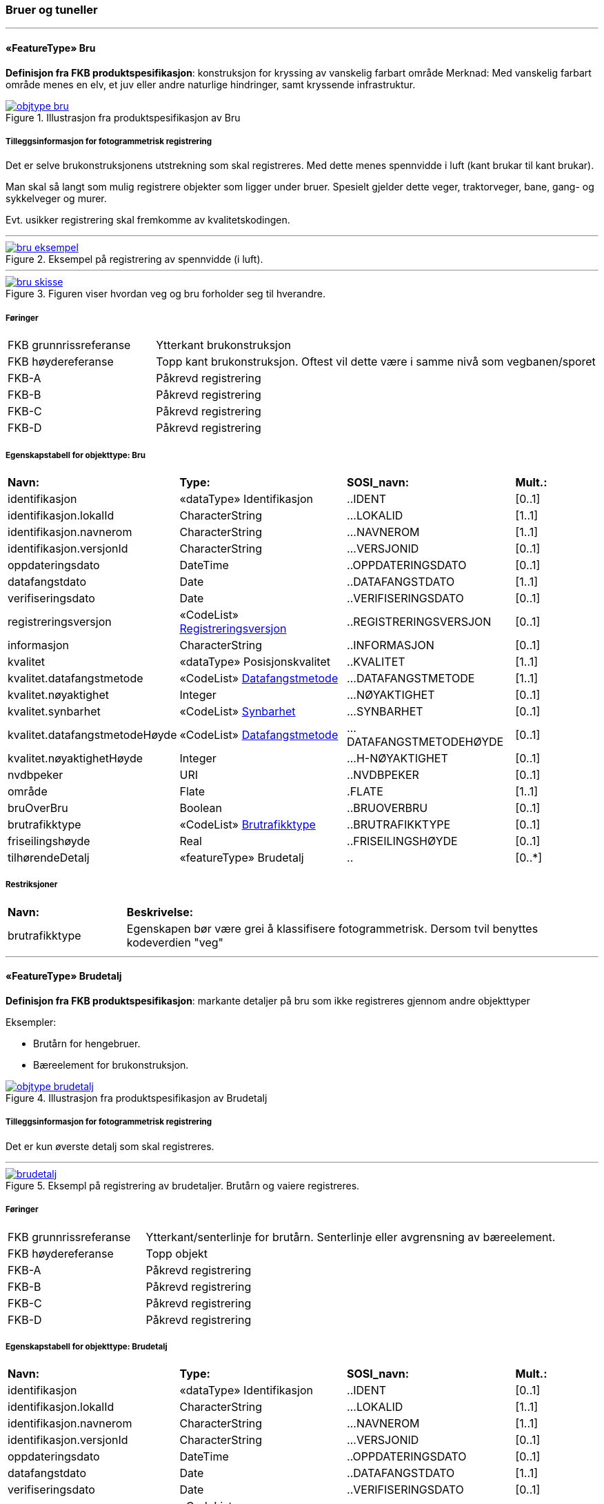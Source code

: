 === Bruer og tuneller
 
<<<
'''
 
[[bru]]
==== «FeatureType» Bru
*Definisjon fra FKB produktspesifikasjon*: konstruksjon for kryssing av vanskelig farbart område
Merknad: Med vanskelig farbart område menes en elv, et juv eller andre naturlige hindringer, samt kryssende infrastruktur.
 
 
.Illustrasjon fra produktspesifikasjon av Bru
image::http://skjema.geonorge.no/SOSI/produktspesifikasjon/FKB-BygnAnlegg/5.0/figurer/objtype_bru.png[link=http://skjema.geonorge.no/SOSI/produktspesifikasjon/FKB-BygnAnlegg/5.0/figurer/objtype_bru.png, Alt="Illustrasjon fra produktspesifikasjon: Bru"]
 
 
===== Tilleggsinformasjon for fotogrammetrisk registrering
Det er selve brukonstruksjonens utstrekning som skal registreres. Med dette menes spennvidde i luft (kant brukar til kant brukar).

Man skal s&#229; langt som mulig registrere objekter som ligger under bruer. Spesielt gjelder dette veger, traktorveger, bane, gang- og sykkelveger og murer. 

Evt. usikker registrering skal fremkomme av kvalitetskodingen.
 
 
'''
.Eksempel på registrering av spennvidde (i luft).
image::figurer/bru_eksempel.png[link=figurer/bru_eksempel.png, Alt="Eksempel på registrering av spennvidde (i luft)."]
 
 
'''
.Figuren viser hvordan veg og bru forholder seg til hverandre.  
image::figurer/bru_skisse.png[link=figurer/bru_skisse.png, Alt="Figuren viser hvordan veg og bru forholder seg til hverandre.  "]
 
 
 
===== Føringer
[cols="25,75"]
|===
|FKB grunnrissreferanse
|Ytterkant brukonstruksjon
 
|FKB høydereferanse
|Topp kant brukonstruksjon. Oftest vil dette være i samme nivå som vegbanen/sporet
 
|FKB-A
|Påkrevd registrering
 
|FKB-B
|Påkrevd registrering
 
|FKB-C
|Påkrevd registrering
 
|FKB-D
|Påkrevd registrering
 
|===
 
 
<<<
 
===== Egenskapstabell for objekttype: Bru
[cols="20,20,20,10"]
|===
|*Navn:* 
|*Type:* 
|*SOSI_navn:* 
|*Mult.:* 
 
|identifikasjon
|«dataType» Identifikasjon
|..IDENT
|[0..1]
 
|identifikasjon.lokalId
|CharacterString
|...LOKALID
|[1..1]
 
|identifikasjon.navnerom
|CharacterString
|...NAVNEROM
|[1..1]
 
|identifikasjon.versjonId
|CharacterString
|...VERSJONID
|[0..1]
 
|oppdateringsdato
|DateTime
|..OPPDATERINGSDATO
|[0..1]
 
|datafangstdato
|Date
|..DATAFANGSTDATO
|[1..1]
 
|verifiseringsdato
|Date
|..VERIFISERINGSDATO
|[0..1]
 
|registreringsversjon
| «CodeList»  https://register.geonorge.no/sosi-kodelister/fkb/generell/5.0/registreringsversjon[Registreringsversjon, window = _blank]
|..REGISTRERINGSVERSJON
|[0..1]
 
|informasjon
|CharacterString
|..INFORMASJON
|[0..1]
 
|kvalitet
|«dataType» Posisjonskvalitet
|..KVALITET
|[1..1]
 
|kvalitet.datafangstmetode
| «CodeList»  https://register.geonorge.no/sosi-kodelister/fkb/generell/5.0/datafangstmetode[Datafangstmetode, window = _blank]
|...DATAFANGSTMETODE
|[1..1]
 
|kvalitet.nøyaktighet
|Integer
|...NØYAKTIGHET
|[0..1]
 
|kvalitet.synbarhet
| «CodeList»  https://register.geonorge.no/sosi-kodelister/fkb/generell/5.0/synbarhet[Synbarhet, window = _blank]
|...SYNBARHET
|[0..1]
 
|kvalitet.datafangstmetodeHøyde
| «CodeList»  https://register.geonorge.no/sosi-kodelister/fkb/generell/5.0/datafangstmetode[Datafangstmetode, window = _blank]
|...DATAFANGSTMETODEHØYDE
|[0..1]
 
|kvalitet.nøyaktighetHøyde
|Integer
|...H-NØYAKTIGHET
|[0..1]
 
|nvdbpeker
|URI
|..NVDBPEKER
|[0..1]
 
|område
|Flate
|.FLATE
|[1..1]
 
|bruOverBru
|Boolean
|..BRUOVERBRU
|[0..1]
 
|brutrafikktype
| «CodeList»  https://register.geonorge.no/sosi-kodelister/fkb/bygnanlegg/5.0/brutrafikktype[Brutrafikktype, window = _blank]
|..BRUTRAFIKKTYPE
|[0..1]
 
|friseilingshøyde
|Real
|..FRISEILINGSHØYDE
|[0..1]
 
|tilhørendeDetalj
|«featureType» Brudetalj
|..
|[0..*]
|===
===== Restriksjoner
[cols="20,80"]
 
|===
|*Navn:* 
|*Beskrivelse:* 
 
|brutrafikktype
|Egenskapen b&#248;r v&#230;re grei &#229; klassifisere fotogrammetrisk. Dersom tvil benyttes kodeverdien "veg"
 
|===
 
<<<
'''
 
[[brudetalj]]
==== «FeatureType» Brudetalj
*Definisjon fra FKB produktspesifikasjon*: markante detaljer p&#229; bru som ikke registreres gjennom andre objekttyper

Eksempler:

- Brut&#229;rn for hengebruer.

- B&#230;reelement for brukonstruksjon.
 
 
.Illustrasjon fra produktspesifikasjon av Brudetalj
image::http://skjema.geonorge.no/SOSI/produktspesifikasjon/FKB-BygnAnlegg/5.0/figurer/objtype_brudetalj.png[link=http://skjema.geonorge.no/SOSI/produktspesifikasjon/FKB-BygnAnlegg/5.0/figurer/objtype_brudetalj.png, Alt="Illustrasjon fra produktspesifikasjon: Brudetalj"]
 
 
===== Tilleggsinformasjon for fotogrammetrisk registrering
Det er kun &#248;verste detalj som skal registreres.
 
 
'''
.Eksempl på registrering av brudetaljer. Brutårn og vaiere registreres.
image::figurer/brudetalj.png[link=figurer/brudetalj.png, Alt="Eksempl på registrering av brudetaljer. Brutårn og vaiere registreres."]
 
 
 
===== Føringer
[cols="25,75"]
|===
|FKB grunnrissreferanse
|Ytterkant/senterlinje for brutårn. Senterlinje eller avgrensning av bæreelement.
 
|FKB høydereferanse
|Topp objekt
 
|FKB-A
|Påkrevd registrering
 
|FKB-B
|Påkrevd registrering
 
|FKB-C
|Påkrevd registrering
 
|FKB-D
|Påkrevd registrering
 
|===
 
 
<<<
 
===== Egenskapstabell for objekttype: Brudetalj
[cols="20,20,20,10"]
|===
|*Navn:* 
|*Type:* 
|*SOSI_navn:* 
|*Mult.:* 
 
|identifikasjon
|«dataType» Identifikasjon
|..IDENT
|[0..1]
 
|identifikasjon.lokalId
|CharacterString
|...LOKALID
|[1..1]
 
|identifikasjon.navnerom
|CharacterString
|...NAVNEROM
|[1..1]
 
|identifikasjon.versjonId
|CharacterString
|...VERSJONID
|[0..1]
 
|oppdateringsdato
|DateTime
|..OPPDATERINGSDATO
|[0..1]
 
|datafangstdato
|Date
|..DATAFANGSTDATO
|[1..1]
 
|verifiseringsdato
|Date
|..VERIFISERINGSDATO
|[0..1]
 
|registreringsversjon
| «CodeList»  https://register.geonorge.no/sosi-kodelister/fkb/generell/5.0/registreringsversjon[Registreringsversjon, window = _blank]
|..REGISTRERINGSVERSJON
|[0..1]
 
|informasjon
|CharacterString
|..INFORMASJON
|[0..1]
 
|kvalitet
|«dataType» Posisjonskvalitet
|..KVALITET
|[1..1]
 
|kvalitet.datafangstmetode
| «CodeList»  https://register.geonorge.no/sosi-kodelister/fkb/generell/5.0/datafangstmetode[Datafangstmetode, window = _blank]
|...DATAFANGSTMETODE
|[1..1]
 
|kvalitet.nøyaktighet
|Integer
|...NØYAKTIGHET
|[0..1]
 
|kvalitet.synbarhet
| «CodeList»  https://register.geonorge.no/sosi-kodelister/fkb/generell/5.0/synbarhet[Synbarhet, window = _blank]
|...SYNBARHET
|[0..1]
 
|kvalitet.datafangstmetodeHøyde
| «CodeList»  https://register.geonorge.no/sosi-kodelister/fkb/generell/5.0/datafangstmetode[Datafangstmetode, window = _blank]
|...DATAFANGSTMETODEHØYDE
|[0..1]
 
|kvalitet.nøyaktighetHøyde
|Integer
|...H-NØYAKTIGHET
|[0..1]
 
|senterlinje
|Kurve
|.KURVE
|[1..1]
 
|===
 
<<<
'''
 
[[kulvert]]
==== «FeatureType» Kulvert
*Definisjon fra FKB produktspesifikasjon*: gjennomløp på tvers av veg-eller jernbane med overliggende fylling og 1m &lt; lysåpning &lt; 2,5m
 
 
.Illustrasjon fra produktspesifikasjon av Kulvert
image::http://skjema.geonorge.no/SOSI/produktspesifikasjon/FKB-BygnAnlegg/5.0/figurer/objtype_kulvert.png[link=http://skjema.geonorge.no/SOSI/produktspesifikasjon/FKB-BygnAnlegg/5.0/figurer/objtype_kulvert.png, Alt="Illustrasjon fra produktspesifikasjon: Kulvert"]
 
 
===== Tilleggsinformasjon for fotogrammetrisk registrering
Skal etableres som lukket polygon.

Eksempel p&#229; kulvert er jordbruksundergang for dyr.
Inn mot kulvert vil det ofte v&#230;re forst&#248;tningsmur.

Benyttes kun der gjennoml&#248;pet ikke er en del av veg, 
gang/sykkelveg, traktorveg eller sti. Ved gjennoml&#248;p hvor det er 
bygget bru, skal Bruavgrensning benyttes. 

Der hvor gang/sykkelveg, traktorveg eller sti g&#229;r i kulvert under 
veg/jernbane, skal disse objektene kodes med MEDIUM U og kulvert sl&#248;yfes. 
 
 
'''
.Eksempel på registrering av kulvert
image::figurer/kulvert.png[link=figurer/kulvert.png, Alt="Eksempel på registrering av kulvert"]
 
 
 
===== Føringer
[cols="25,75"]
|===
|FKB grunnrissreferanse
|Ende/hjørne av gjennomløp
 
|FKB høydereferanse
|Bunn gjennomløp
 
|FKB-A
|Opsjonell registrering
 
|FKB-B
|Opsjonell registrering
 
|FKB-C
|Registreres ikke
 
|FKB-D
|Registreres ikke
 
|===
 
 
<<<
 
===== Egenskapstabell for objekttype: Kulvert
[cols="20,20,20,10"]
|===
|*Navn:* 
|*Type:* 
|*SOSI_navn:* 
|*Mult.:* 
 
|identifikasjon
|«dataType» Identifikasjon
|..IDENT
|[0..1]
 
|identifikasjon.lokalId
|CharacterString
|...LOKALID
|[1..1]
 
|identifikasjon.navnerom
|CharacterString
|...NAVNEROM
|[1..1]
 
|identifikasjon.versjonId
|CharacterString
|...VERSJONID
|[0..1]
 
|oppdateringsdato
|DateTime
|..OPPDATERINGSDATO
|[0..1]
 
|datafangstdato
|Date
|..DATAFANGSTDATO
|[1..1]
 
|verifiseringsdato
|Date
|..VERIFISERINGSDATO
|[0..1]
 
|registreringsversjon
| «CodeList»  https://register.geonorge.no/sosi-kodelister/fkb/generell/5.0/registreringsversjon[Registreringsversjon, window = _blank]
|..REGISTRERINGSVERSJON
|[0..1]
 
|informasjon
|CharacterString
|..INFORMASJON
|[0..1]
 
|kvalitet
|«dataType» Posisjonskvalitet
|..KVALITET
|[1..1]
 
|kvalitet.datafangstmetode
| «CodeList»  https://register.geonorge.no/sosi-kodelister/fkb/generell/5.0/datafangstmetode[Datafangstmetode, window = _blank]
|...DATAFANGSTMETODE
|[1..1]
 
|kvalitet.nøyaktighet
|Integer
|...NØYAKTIGHET
|[0..1]
 
|kvalitet.synbarhet
| «CodeList»  https://register.geonorge.no/sosi-kodelister/fkb/generell/5.0/synbarhet[Synbarhet, window = _blank]
|...SYNBARHET
|[0..1]
 
|kvalitet.datafangstmetodeHøyde
| «CodeList»  https://register.geonorge.no/sosi-kodelister/fkb/generell/5.0/datafangstmetode[Datafangstmetode, window = _blank]
|...DATAFANGSTMETODEHØYDE
|[0..1]
 
|kvalitet.nøyaktighetHøyde
|Integer
|...H-NØYAKTIGHET
|[0..1]
 
|nvdbpeker
|URI
|..NVDBPEKER
|[0..1]
 
|senterlinje
|Kurve
|.KURVE
|[1..1]
 
|===
 
<<<
'''
 
[[stikkrenne]]
==== «FeatureType» Stikkrenne
*Definisjon fra FKB produktspesifikasjon*: gjennomløp på tvers av veg-eller jernbane med overliggende fylling og 1m &gt; lysåpning
 
 
.Illustrasjon fra produktspesifikasjon av Stikkrenne
image::http://skjema.geonorge.no/SOSI/produktspesifikasjon/FKB-BygnAnlegg/5.0/figurer/objtype_stikkrenne.png[link=http://skjema.geonorge.no/SOSI/produktspesifikasjon/FKB-BygnAnlegg/5.0/figurer/objtype_stikkrenne.png, Alt="Illustrasjon fra produktspesifikasjon: Stikkrenne"]
 
 
===== Tilleggsinformasjon for fotogrammetrisk registrering
Skal registreres som en linje mellom to punkter; ett i hver ende av 
stikkrenna. 

I de tilfellene stikkrenna kun er synlig p&#229; den ene siden 
av vegen/jernbanen kan stikkrenna registreres bare p&#229; ene siden 
(kort linje). Stikkrenne skal ikke registreres som et punkt.

Ved fotogrammetrisk registrering er kun endene av stikkrenna 
synlige. Forl&#248;pet under vegen/jernbanen er ukjent. H&#248;ydereferansen kan v&#230;re usikker
 
 
'''
.Eksempel på registrering av stikkrenne
image::figurer/stikkrenne.png[link=figurer/stikkrenne.png, Alt="Eksempel på registrering av stikkrenne"]
 
 
 
===== Føringer
[cols="25,75"]
|===
|FKB grunnrissreferanse
|Midt ende av innløp og utløp
 
|FKB høydereferanse
|Bunn stikkrenne
 
|FKB-A
|Opsjonell registrering
 
|FKB-B
|Opsjonell registrering
 
|FKB-C
|Registreres ikke
 
|FKB-D
|Registreres ikke
 
|===
 
 
<<<
 
===== Egenskapstabell for objekttype: Stikkrenne
[cols="20,20,20,10"]
|===
|*Navn:* 
|*Type:* 
|*SOSI_navn:* 
|*Mult.:* 
 
|identifikasjon
|«dataType» Identifikasjon
|..IDENT
|[0..1]
 
|identifikasjon.lokalId
|CharacterString
|...LOKALID
|[1..1]
 
|identifikasjon.navnerom
|CharacterString
|...NAVNEROM
|[1..1]
 
|identifikasjon.versjonId
|CharacterString
|...VERSJONID
|[0..1]
 
|oppdateringsdato
|DateTime
|..OPPDATERINGSDATO
|[0..1]
 
|datafangstdato
|Date
|..DATAFANGSTDATO
|[1..1]
 
|verifiseringsdato
|Date
|..VERIFISERINGSDATO
|[0..1]
 
|registreringsversjon
| «CodeList»  https://register.geonorge.no/sosi-kodelister/fkb/generell/5.0/registreringsversjon[Registreringsversjon, window = _blank]
|..REGISTRERINGSVERSJON
|[0..1]
 
|informasjon
|CharacterString
|..INFORMASJON
|[0..1]
 
|kvalitet
|«dataType» Posisjonskvalitet
|..KVALITET
|[1..1]
 
|kvalitet.datafangstmetode
| «CodeList»  https://register.geonorge.no/sosi-kodelister/fkb/generell/5.0/datafangstmetode[Datafangstmetode, window = _blank]
|...DATAFANGSTMETODE
|[1..1]
 
|kvalitet.nøyaktighet
|Integer
|...NØYAKTIGHET
|[0..1]
 
|kvalitet.synbarhet
| «CodeList»  https://register.geonorge.no/sosi-kodelister/fkb/generell/5.0/synbarhet[Synbarhet, window = _blank]
|...SYNBARHET
|[0..1]
 
|kvalitet.datafangstmetodeHøyde
| «CodeList»  https://register.geonorge.no/sosi-kodelister/fkb/generell/5.0/datafangstmetode[Datafangstmetode, window = _blank]
|...DATAFANGSTMETODEHØYDE
|[0..1]
 
|kvalitet.nøyaktighetHøyde
|Integer
|...H-NØYAKTIGHET
|[0..1]
 
|nvdbpeker
|URI
|..NVDBPEKER
|[0..1]
 
|senterlinje
|Kurve
|.KURVE
|[1..1]
 
|===
 
<<<
'''
 
[[tunnelportal]]
==== «FeatureType» Tunnelportal
*Definisjon fra FKB produktspesifikasjon*: spesielt byggverk som sammenbinder tunnel og åpen veg
 
 
.Illustrasjon fra produktspesifikasjon av Tunnelportal
image::http://skjema.geonorge.no/SOSI/produktspesifikasjon/FKB-BygnAnlegg/5.0/figurer/objtype_tunnelportal.png[link=http://skjema.geonorge.no/SOSI/produktspesifikasjon/FKB-BygnAnlegg/5.0/figurer/objtype_tunnelportal.png, Alt="Illustrasjon fra produktspesifikasjon: Tunnelportal"]
 
 
 
'''
.Eksempl på registrering av tunnelportal
image::figurer/tunnelportal.png[link=figurer/tunnelportal.png, Alt="Eksempl på registrering av tunnelportal"]
 
 
 
===== Føringer
[cols="25,75"]
|===
|FKB grunnrissreferanse
|Ytterkant tunnelportal
 
|FKB høydereferanse
|Topp kant tunnelportal
 
|FKB-A
|Påkrevd registrering
 
|FKB-B
|Påkrevd registrering
 
|FKB-C
|Registreres ikke
 
|FKB-D
|Registreres ikke
 
|===
 
 
<<<
 
===== Egenskapstabell for objekttype: Tunnelportal
[cols="20,20,20,10"]
|===
|*Navn:* 
|*Type:* 
|*SOSI_navn:* 
|*Mult.:* 
 
|identifikasjon
|«dataType» Identifikasjon
|..IDENT
|[0..1]
 
|identifikasjon.lokalId
|CharacterString
|...LOKALID
|[1..1]
 
|identifikasjon.navnerom
|CharacterString
|...NAVNEROM
|[1..1]
 
|identifikasjon.versjonId
|CharacterString
|...VERSJONID
|[0..1]
 
|oppdateringsdato
|DateTime
|..OPPDATERINGSDATO
|[0..1]
 
|datafangstdato
|Date
|..DATAFANGSTDATO
|[1..1]
 
|verifiseringsdato
|Date
|..VERIFISERINGSDATO
|[0..1]
 
|registreringsversjon
| «CodeList»  https://register.geonorge.no/sosi-kodelister/fkb/generell/5.0/registreringsversjon[Registreringsversjon, window = _blank]
|..REGISTRERINGSVERSJON
|[0..1]
 
|informasjon
|CharacterString
|..INFORMASJON
|[0..1]
 
|kvalitet
|«dataType» Posisjonskvalitet
|..KVALITET
|[1..1]
 
|kvalitet.datafangstmetode
| «CodeList»  https://register.geonorge.no/sosi-kodelister/fkb/generell/5.0/datafangstmetode[Datafangstmetode, window = _blank]
|...DATAFANGSTMETODE
|[1..1]
 
|kvalitet.nøyaktighet
|Integer
|...NØYAKTIGHET
|[0..1]
 
|kvalitet.synbarhet
| «CodeList»  https://register.geonorge.no/sosi-kodelister/fkb/generell/5.0/synbarhet[Synbarhet, window = _blank]
|...SYNBARHET
|[0..1]
 
|kvalitet.datafangstmetodeHøyde
| «CodeList»  https://register.geonorge.no/sosi-kodelister/fkb/generell/5.0/datafangstmetode[Datafangstmetode, window = _blank]
|...DATAFANGSTMETODEHØYDE
|[0..1]
 
|kvalitet.nøyaktighetHøyde
|Integer
|...H-NØYAKTIGHET
|[0..1]
 
|nvdbpeker
|URI
|..NVDBPEKER
|[0..1]
 
|senterlinje
|Kurve
|.KURVE
|[1..1]
 
|===
=== Bygningsmessige anlegg
 
<<<
'''
 
[[brønn]]
==== «FeatureType» Brønn
*Definisjon fra FKB produktspesifikasjon*: lite bygningsmessig anlegg for uttak av ferskvann
 
 
.Illustrasjon fra produktspesifikasjon av Brønn
image::http://skjema.geonorge.no/SOSI/produktspesifikasjon/FKB-BygnAnlegg/5.0/figurer/objtype_bronn.png[link=http://skjema.geonorge.no/SOSI/produktspesifikasjon/FKB-BygnAnlegg/5.0/figurer/objtype_bronn.png, Alt="Illustrasjon fra produktspesifikasjon: Brønn"]
 
 
===== Tilleggsinformasjon for fotogrammetrisk registrering
Registreres som punkt ved fotogrammetrisk registrering dersom ikke annet er avtalt.
 
 
===== Føringer
[cols="25,75"]
|===
|FKB grunnrissreferanse
|Senter
 
|FKB høydereferanse
|Terrengnivå (HREF FOT) eller ev. topp kant av mur rundt brønn (HREF TOP)
 
|FKB-A
|Påkrevd registrering
 
|FKB-B
|Påkrevd registrering
 
|FKB-C
|Registreres ikke
 
|FKB-D
|Registreres ikke
 
|===
 
 
<<<
 
===== Egenskapstabell for objekttype: Brønn
[cols="20,20,20,10"]
|===
|*Navn:* 
|*Type:* 
|*SOSI_navn:* 
|*Mult.:* 
 
|identifikasjon
|«dataType» Identifikasjon
|..IDENT
|[0..1]
 
|identifikasjon.lokalId
|CharacterString
|...LOKALID
|[1..1]
 
|identifikasjon.navnerom
|CharacterString
|...NAVNEROM
|[1..1]
 
|identifikasjon.versjonId
|CharacterString
|...VERSJONID
|[0..1]
 
|oppdateringsdato
|DateTime
|..OPPDATERINGSDATO
|[0..1]
 
|datafangstdato
|Date
|..DATAFANGSTDATO
|[1..1]
 
|verifiseringsdato
|Date
|..VERIFISERINGSDATO
|[0..1]
 
|registreringsversjon
| «CodeList»  https://register.geonorge.no/sosi-kodelister/fkb/generell/5.0/registreringsversjon[Registreringsversjon, window = _blank]
|..REGISTRERINGSVERSJON
|[0..1]
 
|informasjon
|CharacterString
|..INFORMASJON
|[0..1]
 
|kvalitet
|«dataType» Posisjonskvalitet
|..KVALITET
|[1..1]
 
|kvalitet.datafangstmetode
| «CodeList»  https://register.geonorge.no/sosi-kodelister/fkb/generell/5.0/datafangstmetode[Datafangstmetode, window = _blank]
|...DATAFANGSTMETODE
|[1..1]
 
|kvalitet.nøyaktighet
|Integer
|...NØYAKTIGHET
|[0..1]
 
|kvalitet.synbarhet
| «CodeList»  https://register.geonorge.no/sosi-kodelister/fkb/generell/5.0/synbarhet[Synbarhet, window = _blank]
|...SYNBARHET
|[0..1]
 
|kvalitet.datafangstmetodeHøyde
| «CodeList»  https://register.geonorge.no/sosi-kodelister/fkb/generell/5.0/datafangstmetode[Datafangstmetode, window = _blank]
|...DATAFANGSTMETODEHØYDE
|[0..1]
 
|kvalitet.nøyaktighetHøyde
|Integer
|...H-NØYAKTIGHET
|[0..1]
 
|område
|Flate
|.FLATE
|[0..1]
 
|posisjon
|Punkt
|.PUNKT
|[0..1]
 
|høydereferanse
| «CodeList»  https://register.geonorge.no/sosi-kodelister/fkb/generell/5.0/hoydereferanse[Høydereferanse, window = _blank]
|..HREF
|[1..1]
 
|===
 
<<<
'''
 
[[flaggstang]]
==== «FeatureType» Flaggstang
*Definisjon fra FKB produktspesifikasjon*: lang rett stang for heising av flagg
 
 
.Illustrasjon fra produktspesifikasjon av Flaggstang
image::http://skjema.geonorge.no/SOSI/produktspesifikasjon/FKB-BygnAnlegg/5.0/figurer/objtype_flaggstang.png[link=http://skjema.geonorge.no/SOSI/produktspesifikasjon/FKB-BygnAnlegg/5.0/figurer/objtype_flaggstang.png, Alt="Illustrasjon fra produktspesifikasjon: Flaggstang"]
 
 
 
===== Føringer
[cols="25,75"]
|===
|FKB grunnrissreferanse
|Senter
 
|FKB høydereferanse
|Topp flaggstang
 
|FKB-A
|Påkrevd registrering
 
|FKB-B
|Påkrevd registrering
 
|FKB-C
|Registreres ikke
 
|FKB-D
|Registreres ikke
 
|===
 
 
<<<
 
===== Egenskapstabell for objekttype: Flaggstang
[cols="20,20,20,10"]
|===
|*Navn:* 
|*Type:* 
|*SOSI_navn:* 
|*Mult.:* 
 
|identifikasjon
|«dataType» Identifikasjon
|..IDENT
|[0..1]
 
|identifikasjon.lokalId
|CharacterString
|...LOKALID
|[1..1]
 
|identifikasjon.navnerom
|CharacterString
|...NAVNEROM
|[1..1]
 
|identifikasjon.versjonId
|CharacterString
|...VERSJONID
|[0..1]
 
|oppdateringsdato
|DateTime
|..OPPDATERINGSDATO
|[0..1]
 
|datafangstdato
|Date
|..DATAFANGSTDATO
|[1..1]
 
|verifiseringsdato
|Date
|..VERIFISERINGSDATO
|[0..1]
 
|registreringsversjon
| «CodeList»  https://register.geonorge.no/sosi-kodelister/fkb/generell/5.0/registreringsversjon[Registreringsversjon, window = _blank]
|..REGISTRERINGSVERSJON
|[0..1]
 
|informasjon
|CharacterString
|..INFORMASJON
|[0..1]
 
|kvalitet
|«dataType» Posisjonskvalitet
|..KVALITET
|[1..1]
 
|kvalitet.datafangstmetode
| «CodeList»  https://register.geonorge.no/sosi-kodelister/fkb/generell/5.0/datafangstmetode[Datafangstmetode, window = _blank]
|...DATAFANGSTMETODE
|[1..1]
 
|kvalitet.nøyaktighet
|Integer
|...NØYAKTIGHET
|[0..1]
 
|kvalitet.synbarhet
| «CodeList»  https://register.geonorge.no/sosi-kodelister/fkb/generell/5.0/synbarhet[Synbarhet, window = _blank]
|...SYNBARHET
|[0..1]
 
|kvalitet.datafangstmetodeHøyde
| «CodeList»  https://register.geonorge.no/sosi-kodelister/fkb/generell/5.0/datafangstmetode[Datafangstmetode, window = _blank]
|...DATAFANGSTMETODEHØYDE
|[0..1]
 
|kvalitet.nøyaktighetHøyde
|Integer
|...H-NØYAKTIGHET
|[0..1]
 
|posisjon
|Punkt
|.PUNKT
|[1..1]
 
|høydereferanse
| «CodeList»  https://register.geonorge.no/sosi-kodelister/fkb/generell/5.0/hoydereferanse[Høydereferanse, window = _blank]
|..HREF
|[1..1]
 
|medium
| «CodeList»  https://register.geonorge.no/sosi-kodelister/fkb/generell/5.0/medium[Medium, window = _blank]
|..MEDIUM
|[1..1]
 
|===
 
<<<
'''
 
[[fundament]]
==== «FeatureType» Fundament
*Definisjon fra FKB produktspesifikasjon*: støpt underlag for frittstående konstruksjoner 
Merknad: Selve konstruksjonen oppå fundamentet og dens funksjon vil eventuelt  være beskrevet som en node i nettverket den er en del av.
Eksempel: Stolper og master
 
 
.Illustrasjon fra produktspesifikasjon av Fundament
image::http://skjema.geonorge.no/SOSI/produktspesifikasjon/FKB-BygnAnlegg/5.0/figurer/objtype_fundament.png[link=http://skjema.geonorge.no/SOSI/produktspesifikasjon/FKB-BygnAnlegg/5.0/figurer/objtype_fundament.png, Alt="Illustrasjon fra produktspesifikasjon: Fundament"]
 
 
===== Tilleggsinformasjon for fotogrammetrisk registrering
Omfatter det st&#248;pte underlaget for frittst&#229;ende konstruksjoner. For eksempel fundamenter for Bru.

Dersom deler av kanten har d&#229;rlig innsyn angis dette ved kvalitetskoding p&#229; objektet.
 
 
===== Føringer
[cols="25,75"]
|===
|FKB grunnrissreferanse
|Ytterkant fundament
 
|FKB høydereferanse
|Topp fundament. Ved registrering av topp fundament skal alle knekklinjer og høydesprang over 0,5m registreres
 
|FKB-A minstestørrelse
|Fundamenter med areal større enn 6m2
 
|FKB-B minstestørrelse
|Fundamenter med areal større enn 6m2
 
|FKB-C minstestørrelse
|Fundamenter med areal større enn 40m2
 
|FKB-D minstestørrelse
|Fundamenter med areal større enn 40m2
 
|FKB-A
|Påkrevd registrering
 
|FKB-B
|Påkrevd registrering
 
|FKB-C
|Påkrevd registrering
 
|FKB-D
|Påkrevd registrering
 
|===
 
 
<<<
 
===== Egenskapstabell for objekttype: Fundament
[cols="20,20,20,10"]
|===
|*Navn:* 
|*Type:* 
|*SOSI_navn:* 
|*Mult.:* 
 
|identifikasjon
|«dataType» Identifikasjon
|..IDENT
|[0..1]
 
|identifikasjon.lokalId
|CharacterString
|...LOKALID
|[1..1]
 
|identifikasjon.navnerom
|CharacterString
|...NAVNEROM
|[1..1]
 
|identifikasjon.versjonId
|CharacterString
|...VERSJONID
|[0..1]
 
|oppdateringsdato
|DateTime
|..OPPDATERINGSDATO
|[0..1]
 
|datafangstdato
|Date
|..DATAFANGSTDATO
|[1..1]
 
|verifiseringsdato
|Date
|..VERIFISERINGSDATO
|[0..1]
 
|registreringsversjon
| «CodeList»  https://register.geonorge.no/sosi-kodelister/fkb/generell/5.0/registreringsversjon[Registreringsversjon, window = _blank]
|..REGISTRERINGSVERSJON
|[0..1]
 
|informasjon
|CharacterString
|..INFORMASJON
|[0..1]
 
|kvalitet
|«dataType» Posisjonskvalitet
|..KVALITET
|[1..1]
 
|kvalitet.datafangstmetode
| «CodeList»  https://register.geonorge.no/sosi-kodelister/fkb/generell/5.0/datafangstmetode[Datafangstmetode, window = _blank]
|...DATAFANGSTMETODE
|[1..1]
 
|kvalitet.nøyaktighet
|Integer
|...NØYAKTIGHET
|[0..1]
 
|kvalitet.synbarhet
| «CodeList»  https://register.geonorge.no/sosi-kodelister/fkb/generell/5.0/synbarhet[Synbarhet, window = _blank]
|...SYNBARHET
|[0..1]
 
|kvalitet.datafangstmetodeHøyde
| «CodeList»  https://register.geonorge.no/sosi-kodelister/fkb/generell/5.0/datafangstmetode[Datafangstmetode, window = _blank]
|...DATAFANGSTMETODEHØYDE
|[0..1]
 
|kvalitet.nøyaktighetHøyde
|Integer
|...H-NØYAKTIGHET
|[0..1]
 
|område
|Flate
|.FLATE
|[1..1]
 
|medium
| «CodeList»  https://register.geonorge.no/sosi-kodelister/fkb/generell/5.0/medium[Medium, window = _blank]
|..MEDIUM
|[1..1]
 
|===
 
<<<
'''
 
[[parkdetalj]]
==== «FeatureType» Parkdetalj
*Definisjon fra FKB produktspesifikasjon*: detalj i parkmessig omr&#229;de

Merknad:
Omfatter detaljer som f.eks. bauter, statuer, fontener, basseng, lekeapparater og sandkasser. Registreres som punkt- eller flategeometri.
 
 
.Illustrasjon fra produktspesifikasjon av Parkdetalj
image::http://skjema.geonorge.no/SOSI/produktspesifikasjon/FKB-BygnAnlegg/5.0/figurer/objtype_parkdetalj.png[link=http://skjema.geonorge.no/SOSI/produktspesifikasjon/FKB-BygnAnlegg/5.0/figurer/objtype_parkdetalj.png, Alt="Illustrasjon fra produktspesifikasjon: Parkdetalj"]
 
 
===== Tilleggsinformasjon for fotogrammetrisk registrering
Parkdetalj kan registreres b&#229;de som flate (omriss av objekt med HREF FOT) eller punkt (HREF TOP). Ved registrering av parkdetalj skal alltid parkdetaljtype klassifiseres.

Parkdetaljer kan/b&#248;r ofte kompletteres med andre objekttyper som gjerder, murer, BeskrivendeHjelplinjeAnlegg etc.

 
 
===== Føringer
[cols="25,75"]
|===
|FKB grunnrissreferanse
|Ytterkant objekt eller ev. senter objekt
 
|FKB høydereferanse
|Topp objekt (HREF TOP) registreres som hovedregel
 
|FKB-A
|Opsjonell registrering
 
|FKB-B
|Opsjonell registrering
 
|FKB-C
|Registreres ikke
 
|FKB-D
|Registreres ikke
 
|===
 
 
<<<
 
===== Egenskapstabell for objekttype: Parkdetalj
[cols="20,20,20,10"]
|===
|*Navn:* 
|*Type:* 
|*SOSI_navn:* 
|*Mult.:* 
 
|identifikasjon
|«dataType» Identifikasjon
|..IDENT
|[0..1]
 
|identifikasjon.lokalId
|CharacterString
|...LOKALID
|[1..1]
 
|identifikasjon.navnerom
|CharacterString
|...NAVNEROM
|[1..1]
 
|identifikasjon.versjonId
|CharacterString
|...VERSJONID
|[0..1]
 
|oppdateringsdato
|DateTime
|..OPPDATERINGSDATO
|[0..1]
 
|datafangstdato
|Date
|..DATAFANGSTDATO
|[1..1]
 
|verifiseringsdato
|Date
|..VERIFISERINGSDATO
|[0..1]
 
|registreringsversjon
| «CodeList»  https://register.geonorge.no/sosi-kodelister/fkb/generell/5.0/registreringsversjon[Registreringsversjon, window = _blank]
|..REGISTRERINGSVERSJON
|[0..1]
 
|informasjon
|CharacterString
|..INFORMASJON
|[0..1]
 
|kvalitet
|«dataType» Posisjonskvalitet
|..KVALITET
|[1..1]
 
|kvalitet.datafangstmetode
| «CodeList»  https://register.geonorge.no/sosi-kodelister/fkb/generell/5.0/datafangstmetode[Datafangstmetode, window = _blank]
|...DATAFANGSTMETODE
|[1..1]
 
|kvalitet.nøyaktighet
|Integer
|...NØYAKTIGHET
|[0..1]
 
|kvalitet.synbarhet
| «CodeList»  https://register.geonorge.no/sosi-kodelister/fkb/generell/5.0/synbarhet[Synbarhet, window = _blank]
|...SYNBARHET
|[0..1]
 
|kvalitet.datafangstmetodeHøyde
| «CodeList»  https://register.geonorge.no/sosi-kodelister/fkb/generell/5.0/datafangstmetode[Datafangstmetode, window = _blank]
|...DATAFANGSTMETODEHØYDE
|[0..1]
 
|kvalitet.nøyaktighetHøyde
|Integer
|...H-NØYAKTIGHET
|[0..1]
 
|posisjon
|Punkt
|.PUNKT
|[0..1]
 
|område
|Flate
|.FLATE
|[0..1]
 
|høydereferanse
| «CodeList»  https://register.geonorge.no/sosi-kodelister/fkb/generell/5.0/hoydereferanse[Høydereferanse, window = _blank]
|..HREF
|[1..1]
 
|parkdetaljtype
| «CodeList»  https://register.geonorge.no/sosi-kodelister/fkb/bygnanlegg/5.0/parkdetaljtype[Parkdetaljtype, window = _blank]
|..PARKDETALJTYPE
|[1..1]
 
|eksternpeker
|URI
|..EKSTERNPEKER
|[0..1]
 
|===
===== Presiseringer til beskrivelsen av kodelistekoder
Figurer og skisser knyttet til bruk av bestemte kodelister og koder.
 
===== Parkdetaljtype - Kodenavn: Basseng
*Definisjon:* Basseng, fontene eller annen type vannanlegg i parken.    Registreres som flateobjekt. Avgrensning av basseng f&#248;lger bassengkant/vannkant i grunnriss og h&#248;yde.  
 
.Eksempel på basseng/fontene som kan registeres som parkdetalj
image::figurer/basseng.png[link=figurer/basseng.png, Alt="Eksempel på basseng/fontene som kan registeres som parkdetalj"]
 
===== Parkdetaljtype - Kodenavn: Bauta
*Definisjon:* bauta, statue, skulptur eller annen type monoment. Registreres som punkt-geometri.    Hvis fundament er betydelig kan omriss med href Fot registreres som objekttype Fundament.
 
.Typisk punktstatue registreres som punkt med Hef TOP
image::figurer/bauta.png[link=figurer/bauta.png, Alt="Typisk punktstatue registreres som punkt med Hef TOP"]
 
===== Parkdetaljtype - Kodenavn: Lekeapparat
*Definisjon:* St&#248;rre lekeapparater registreres som flate med HREF FOT for omrisset av konstruksjonen/utstrekning av gummiunderlag, etc.
 
.Ekspempel på stort lekeapparat i park
image::figurer/lekeapparat.png[link=figurer/lekeapparat.png, Alt="Ekspempel på stort lekeapparat i park"]
 
===== Parkdetaljtype - Kodenavn: Sandkasse
*Definisjon:* Registreres som flateobjekt.    Mindre lekeapparater inne i sandkasser registreres ikke
 
.Eksempel på registrering av sandkasser
image::figurer/sandkasse.png[link=figurer/sandkasse.png, Alt="Eksempel på registrering av sandkasser"]
 
 
<<<
'''
 
[[pipe]]
==== «FeatureType» Pipe
*Definisjon fra FKB produktspesifikasjon*: frittstående rørformete innretninger for transport av avgasser
 
 
.Illustrasjon fra produktspesifikasjon av Pipe
image::http://skjema.geonorge.no/SOSI/produktspesifikasjon/FKB-BygnAnlegg/5.0/figurer/objtype_pipe.png[link=http://skjema.geonorge.no/SOSI/produktspesifikasjon/FKB-BygnAnlegg/5.0/figurer/objtype_pipe.png, Alt="Illustrasjon fra produktspesifikasjon: Pipe"]
 
 
===== Tilleggsinformasjon for fotogrammetrisk registrering
Omfatter frittst&#229;ende r&#248;rformede innretninger for transport av 
avgasser. 

Piper registreres fortrinnsvis med flategeometri. Piper der areal i toppen av pipa er under 1m2 kan registreres som punkter.

Dersom pipa er rund, skal det registreres eller genereres 
tilstrekkelig tett med punkter slik at pipa synes jevnt rund n&#229;r den 
plottes. 

For piper med skr&#229; vegger, registreres "Kant ved bakken" som BeskrivendeHjelpelinjeAnlegg.
 
 
===== Føringer
[cols="25,75"]
|===
|FKB grunnrissreferanse
|Topp ytterkant pipe (senter pipe ved punktgeometri)
 
|FKB høydereferanse
|Topp ytterkant pipe
 
|FKB-A minstestørrelse
|Piper høyere enn 5m
 
|FKB-B minstestørrelse
|Piper høyere enn 5m
 
|FKB-C minstestørrelse
|Piper høyere enn 10m
 
|FKB-D minstestørrelse
|Piper høyere enn 10m
 
|FKB-A
|Påkrevd registrering
 
|FKB-B
|Påkrevd registrering
 
|FKB-C
|Påkrevd registrering
 
|FKB-D
|Påkrevd registrering
 
|===
 
 
<<<
 
===== Egenskapstabell for objekttype: Pipe
[cols="20,20,20,10"]
|===
|*Navn:* 
|*Type:* 
|*SOSI_navn:* 
|*Mult.:* 
 
|identifikasjon
|«dataType» Identifikasjon
|..IDENT
|[0..1]
 
|identifikasjon.lokalId
|CharacterString
|...LOKALID
|[1..1]
 
|identifikasjon.navnerom
|CharacterString
|...NAVNEROM
|[1..1]
 
|identifikasjon.versjonId
|CharacterString
|...VERSJONID
|[0..1]
 
|oppdateringsdato
|DateTime
|..OPPDATERINGSDATO
|[0..1]
 
|datafangstdato
|Date
|..DATAFANGSTDATO
|[1..1]
 
|verifiseringsdato
|Date
|..VERIFISERINGSDATO
|[0..1]
 
|registreringsversjon
| «CodeList»  https://register.geonorge.no/sosi-kodelister/fkb/generell/5.0/registreringsversjon[Registreringsversjon, window = _blank]
|..REGISTRERINGSVERSJON
|[0..1]
 
|informasjon
|CharacterString
|..INFORMASJON
|[0..1]
 
|kvalitet
|«dataType» Posisjonskvalitet
|..KVALITET
|[1..1]
 
|kvalitet.datafangstmetode
| «CodeList»  https://register.geonorge.no/sosi-kodelister/fkb/generell/5.0/datafangstmetode[Datafangstmetode, window = _blank]
|...DATAFANGSTMETODE
|[1..1]
 
|kvalitet.nøyaktighet
|Integer
|...NØYAKTIGHET
|[0..1]
 
|kvalitet.synbarhet
| «CodeList»  https://register.geonorge.no/sosi-kodelister/fkb/generell/5.0/synbarhet[Synbarhet, window = _blank]
|...SYNBARHET
|[0..1]
 
|kvalitet.datafangstmetodeHøyde
| «CodeList»  https://register.geonorge.no/sosi-kodelister/fkb/generell/5.0/datafangstmetode[Datafangstmetode, window = _blank]
|...DATAFANGSTMETODEHØYDE
|[0..1]
 
|kvalitet.nøyaktighetHøyde
|Integer
|...H-NØYAKTIGHET
|[0..1]
 
|nrlpeker
|URI
|..NRLPEKER
|[0..1]
 
|posisjon
|Punkt
|.PUNKT
|[0..1]
 
|område
|Flate
|.FLATE
|[0..1]
 
|høydereferanse
| «CodeList»  https://register.geonorge.no/sosi-kodelister/fkb/generell/5.0/hoydereferanse[Høydereferanse, window = _blank]
|..HREF
|[1..1]
 
|===
 
<<<
'''
 
[[søppelbeholder]]
==== «FeatureType» Søppelbeholder
*Definisjon fra FKB produktspesifikasjon*: St&#248;rre tank eller annen type beholder for s&#248;ppel
 
 
.Illustrasjon fra produktspesifikasjon av Søppelbeholder
image::http://skjema.geonorge.no/SOSI/produktspesifikasjon/FKB-BygnAnlegg/5.0/figurer/objtype_soppelbeholder.png[link=http://skjema.geonorge.no/SOSI/produktspesifikasjon/FKB-BygnAnlegg/5.0/figurer/objtype_soppelbeholder.png, Alt="Illustrasjon fra produktspesifikasjon: Søppelbeholder"]
 
 
===== Tilleggsinformasjon for fotogrammetrisk registrering
Registreres som punktobjekter ved fotogrammetrisk registrering dersom ikke annet er avtalt.
 
 
===== Føringer
[cols="25,75"]
|===
|FKB grunnrissreferanse
|Senter søppelbeholder
 
|FKB høydereferanse
|Topp søppelbeholder
 
|FKB-A
|Opsjonell registrering
 
|FKB-B
|Opsjonell registrering
 
|FKB-C
|Registreres ikke
 
|FKB-D
|Registreres ikke
 
|===
 
 
<<<
 
===== Egenskapstabell for objekttype: Søppelbeholder
[cols="20,20,20,10"]
|===
|*Navn:* 
|*Type:* 
|*SOSI_navn:* 
|*Mult.:* 
 
|identifikasjon
|«dataType» Identifikasjon
|..IDENT
|[0..1]
 
|identifikasjon.lokalId
|CharacterString
|...LOKALID
|[1..1]
 
|identifikasjon.navnerom
|CharacterString
|...NAVNEROM
|[1..1]
 
|identifikasjon.versjonId
|CharacterString
|...VERSJONID
|[0..1]
 
|oppdateringsdato
|DateTime
|..OPPDATERINGSDATO
|[0..1]
 
|datafangstdato
|Date
|..DATAFANGSTDATO
|[1..1]
 
|verifiseringsdato
|Date
|..VERIFISERINGSDATO
|[0..1]
 
|registreringsversjon
| «CodeList»  https://register.geonorge.no/sosi-kodelister/fkb/generell/5.0/registreringsversjon[Registreringsversjon, window = _blank]
|..REGISTRERINGSVERSJON
|[0..1]
 
|informasjon
|CharacterString
|..INFORMASJON
|[0..1]
 
|kvalitet
|«dataType» Posisjonskvalitet
|..KVALITET
|[1..1]
 
|kvalitet.datafangstmetode
| «CodeList»  https://register.geonorge.no/sosi-kodelister/fkb/generell/5.0/datafangstmetode[Datafangstmetode, window = _blank]
|...DATAFANGSTMETODE
|[1..1]
 
|kvalitet.nøyaktighet
|Integer
|...NØYAKTIGHET
|[0..1]
 
|kvalitet.synbarhet
| «CodeList»  https://register.geonorge.no/sosi-kodelister/fkb/generell/5.0/synbarhet[Synbarhet, window = _blank]
|...SYNBARHET
|[0..1]
 
|kvalitet.datafangstmetodeHøyde
| «CodeList»  https://register.geonorge.no/sosi-kodelister/fkb/generell/5.0/datafangstmetode[Datafangstmetode, window = _blank]
|...DATAFANGSTMETODEHØYDE
|[0..1]
 
|kvalitet.nøyaktighetHøyde
|Integer
|...H-NØYAKTIGHET
|[0..1]
 
|posisjon
|Punkt
|.PUNKT
|[0..1]
 
|område
|Flate
|.FLATE
|[0..1]
 
|medium
| «CodeList»  https://register.geonorge.no/sosi-kodelister/fkb/generell/5.0/medium[Medium, window = _blank]
|..MEDIUM
|[1..1]
 
|høydereferanse
| «CodeList»  https://register.geonorge.no/sosi-kodelister/fkb/generell/5.0/hoydereferanse[Høydereferanse, window = _blank]
|..HREF
|[1..1]
 
|eksternpeker
|URI
|..EKSTERNPEKER
|[1..1]
 
|===
 
<<<
'''
 
[[tank]]
==== «FeatureType» Tank
*Definisjon fra FKB produktspesifikasjon*: lukkede kar for oppbevaring av gass eller væsker som ikke er registrert som bygning
 
 
.Illustrasjon fra produktspesifikasjon av Tank
image::http://skjema.geonorge.no/SOSI/produktspesifikasjon/FKB-BygnAnlegg/5.0/figurer/objtype_tank.png[link=http://skjema.geonorge.no/SOSI/produktspesifikasjon/FKB-BygnAnlegg/5.0/figurer/objtype_tank.png, Alt="Illustrasjon fra produktspesifikasjon: Tank"]
 
 
===== Tilleggsinformasjon for fotogrammetrisk registrering
Tank registreres med flategeometri ved fotogrammetrisk registrering.

Brukes for &#229; beskrive omriss av lukkede kar for oppbevaring av gass eller v&#230;ske n&#229;r tanken ikke er registrert som "Bygning". Inkluderer ogs&#229; vannt&#229;rn og lagringsrom for f&#244;r og korn (tidligere objekttype Silo).

Dersom tanken er rund, skal det registreres eller genereres tilstrekkelig tett med punkter slik at tanken synes jevnt rund n&#229;r 
den plottes. Tanken skal alltid lukkes. Det er lov &#229; generere ett eller 
flere punkter for &#229; lukke tanken.

N&#229;r det er flere tanker tett inntil hverandre skal de registreres som et
sammenhengende polygon, dersom det samlede arealet overstiger 
minstem&#229;l.
 
 
'''
.Registrering av liggende tanker med skrå vegger.
image::figurer/tank.png[link=figurer/tank.png, Alt="Registrering av liggende tanker med skrå vegger."]
 
 
'''
.Når det er flere tanker ved siden av hverandre skal de registreres som et sammenhengende polygon, dersom det samlede arealet overstiger minstemål. Underste bilde viser tre tanker (hver enkelte Tank under minstemål) som skal registreres sammenhengende ettersom det samlede arealet overstiger minstemål.
image::figurer/tank_flere.png[link=figurer/tank_flere.png, Alt="Når det er flere tanker ved siden av hverandre skal de registreres som et sammenhengende polygon, dersom det samlede arealet overstiger minstemål. Underste bilde viser tre tanker (hver enkelte Tank under minstemål) som skal registreres sammenhengende ettersom det samlede arealet overstiger minstemål."]
 
 
 
===== Føringer
[cols="25,75"]
|===
|FKB grunnrissreferanse
|Ytterkant av tank (største omkrets)
 
|FKB høydereferanse
|Tankens største høyde (HREF TOP)
 
|FKB-A minstestørrelse
|Areal større enn 6m2
 
|FKB-A
|Påkrevd registrering
 
|FKB-B
|Påkrevd registrering
 
|FKB-C
|Påkrevd registrering
 
|FKB-D
|Påkrevd registrering
 
|===
 
 
<<<
 
===== Egenskapstabell for objekttype: Tank
[cols="20,20,20,10"]
|===
|*Navn:* 
|*Type:* 
|*SOSI_navn:* 
|*Mult.:* 
 
|identifikasjon
|«dataType» Identifikasjon
|..IDENT
|[0..1]
 
|identifikasjon.lokalId
|CharacterString
|...LOKALID
|[1..1]
 
|identifikasjon.navnerom
|CharacterString
|...NAVNEROM
|[1..1]
 
|identifikasjon.versjonId
|CharacterString
|...VERSJONID
|[0..1]
 
|oppdateringsdato
|DateTime
|..OPPDATERINGSDATO
|[0..1]
 
|datafangstdato
|Date
|..DATAFANGSTDATO
|[1..1]
 
|verifiseringsdato
|Date
|..VERIFISERINGSDATO
|[0..1]
 
|registreringsversjon
| «CodeList»  https://register.geonorge.no/sosi-kodelister/fkb/generell/5.0/registreringsversjon[Registreringsversjon, window = _blank]
|..REGISTRERINGSVERSJON
|[0..1]
 
|informasjon
|CharacterString
|..INFORMASJON
|[0..1]
 
|kvalitet
|«dataType» Posisjonskvalitet
|..KVALITET
|[1..1]
 
|kvalitet.datafangstmetode
| «CodeList»  https://register.geonorge.no/sosi-kodelister/fkb/generell/5.0/datafangstmetode[Datafangstmetode, window = _blank]
|...DATAFANGSTMETODE
|[1..1]
 
|kvalitet.nøyaktighet
|Integer
|...NØYAKTIGHET
|[0..1]
 
|kvalitet.synbarhet
| «CodeList»  https://register.geonorge.no/sosi-kodelister/fkb/generell/5.0/synbarhet[Synbarhet, window = _blank]
|...SYNBARHET
|[0..1]
 
|kvalitet.datafangstmetodeHøyde
| «CodeList»  https://register.geonorge.no/sosi-kodelister/fkb/generell/5.0/datafangstmetode[Datafangstmetode, window = _blank]
|...DATAFANGSTMETODEHØYDE
|[0..1]
 
|kvalitet.nøyaktighetHøyde
|Integer
|...H-NØYAKTIGHET
|[0..1]
 
|nrlpeker
|URI
|..NRLPEKER
|[0..1]
 
|posisjon
|Punkt
|.PUNKT
|[0..1]
 
|område
|Flate
|.FLATE
|[0..1]
 
|medium
| «CodeList»  https://register.geonorge.no/sosi-kodelister/fkb/generell/5.0/medium[Medium, window = _blank]
|..MEDIUM
|[1..1]
 
|===
 
<<<
'''
 
[[tårn]]
==== «FeatureType» Tårn
*Definisjon fra FKB produktspesifikasjon*: h&#248;y bygningsmessig konstruksjon hvor h&#248;yden er stor i forhold til bygningens areal i grunnplanet
Merknad: Omfatter alle t&#229;rn med unntak av de som er registrert i matrikkelen og de som har en mer spesifisert beskrivelse- som f.eks tank. 
Eksempel: M&#229;let&#229;rn og stupet&#229;rn
 
 
.Illustrasjon fra produktspesifikasjon av Tårn
image::http://skjema.geonorge.no/SOSI/produktspesifikasjon/FKB-BygnAnlegg/5.0/figurer/objtype_tarn.png[link=http://skjema.geonorge.no/SOSI/produktspesifikasjon/FKB-BygnAnlegg/5.0/figurer/objtype_tarn.png, Alt="Illustrasjon fra produktspesifikasjon: Tårn"]
 
 
===== Tilleggsinformasjon for fotogrammetrisk registrering
Omfatter alle t&#229;rn med unntak av de t&#229;rn som har en mer spesifisert beskrivelse, som f.eks. Tank. Eksempel p&#229; t&#229;rn er m&#229;let&#229;rn, stupet&#229;rn og t&#229;rn for telekommunikasjon. Vannt&#229;rn kodes som Tank.

For t&#229;rn med loddrette vegger, registreres "Ytterkant av t&#229;rn/Topp ytterkant t&#229;rn". For t&#229;rn med skr&#229; vegger, registreres i tillegg registreres "Kant ved bakken" som BeskrivendeHjelpelinjeAnlegg.  

Dersom t&#229;rnet st&#229;r p&#229; markerte bein, kan disse registreres som fundament.
 
 
===== Føringer
[cols="25,75"]
|===
|FKB grunnrissreferanse
|Topp ytterkant tårn
 
|FKB høydereferanse
|Topp ytterkant tårn
 
|FKB-A minstestørrelse
|Høyde større enn 5m
 
|FKB-B minstestørrelse
|Høyde større enn 5m
 
|FKB-C minstestørrelse
|Høyde større enn 10m
 
|FKB-D minstestørrelse
|Høyde større enn 10m
 
|FKB-A
|Påkrevd registrering
 
|FKB-B
|Påkrevd registrering
 
|FKB-C
|Påkrevd registrering
 
|FKB-D
|Påkrevd registrering
 
|===
 
 
<<<
 
===== Egenskapstabell for objekttype: Tårn
[cols="20,20,20,10"]
|===
|*Navn:* 
|*Type:* 
|*SOSI_navn:* 
|*Mult.:* 
 
|identifikasjon
|«dataType» Identifikasjon
|..IDENT
|[0..1]
 
|identifikasjon.lokalId
|CharacterString
|...LOKALID
|[1..1]
 
|identifikasjon.navnerom
|CharacterString
|...NAVNEROM
|[1..1]
 
|identifikasjon.versjonId
|CharacterString
|...VERSJONID
|[0..1]
 
|oppdateringsdato
|DateTime
|..OPPDATERINGSDATO
|[0..1]
 
|datafangstdato
|Date
|..DATAFANGSTDATO
|[1..1]
 
|verifiseringsdato
|Date
|..VERIFISERINGSDATO
|[0..1]
 
|registreringsversjon
| «CodeList»  https://register.geonorge.no/sosi-kodelister/fkb/generell/5.0/registreringsversjon[Registreringsversjon, window = _blank]
|..REGISTRERINGSVERSJON
|[0..1]
 
|informasjon
|CharacterString
|..INFORMASJON
|[0..1]
 
|kvalitet
|«dataType» Posisjonskvalitet
|..KVALITET
|[1..1]
 
|kvalitet.datafangstmetode
| «CodeList»  https://register.geonorge.no/sosi-kodelister/fkb/generell/5.0/datafangstmetode[Datafangstmetode, window = _blank]
|...DATAFANGSTMETODE
|[1..1]
 
|kvalitet.nøyaktighet
|Integer
|...NØYAKTIGHET
|[0..1]
 
|kvalitet.synbarhet
| «CodeList»  https://register.geonorge.no/sosi-kodelister/fkb/generell/5.0/synbarhet[Synbarhet, window = _blank]
|...SYNBARHET
|[0..1]
 
|kvalitet.datafangstmetodeHøyde
| «CodeList»  https://register.geonorge.no/sosi-kodelister/fkb/generell/5.0/datafangstmetode[Datafangstmetode, window = _blank]
|...DATAFANGSTMETODEHØYDE
|[0..1]
 
|kvalitet.nøyaktighetHøyde
|Integer
|...H-NØYAKTIGHET
|[0..1]
 
|nrlpeker
|URI
|..NRLPEKER
|[0..1]
 
|posisjon
|Punkt
|.PUNKT
|[0..1]
 
|område
|Flate
|.FLATE
|[0..1]
 
|medium
| «CodeList»  https://register.geonorge.no/sosi-kodelister/fkb/generell/5.0/medium[Medium, window = _blank]
|..MEDIUM
|[1..1]
 
|===
 
<<<
'''
 
[[trapp]]
==== «FeatureType» Trapp
*Definisjon fra FKB produktspesifikasjon*: trapp som ikke st&#229;r i tilknytning til en bygning
 
 
.Illustrasjon fra produktspesifikasjon av Trapp
image::http://skjema.geonorge.no/SOSI/produktspesifikasjon/FKB-BygnAnlegg/5.0/figurer/objtype_trapp.png[link=http://skjema.geonorge.no/SOSI/produktspesifikasjon/FKB-BygnAnlegg/5.0/figurer/objtype_trapp.png, Alt="Illustrasjon fra produktspesifikasjon: Trapp"]
 
 
===== Tilleggsinformasjon for fotogrammetrisk registrering
Benyttes for trapper som ikke st&#229;r i tilknytning til en bygning eller veranda tilknyttet bygning. TrappBygg er spesifisert i datasettet Bygning.

Avsatser og reposer regnes som del av trappa. Amfier og lignende anlegg skal registreres som Tribune.
 
 
===== Føringer
[cols="25,75"]
|===
|FKB grunnrissreferanse
|Ytterkant av trapp
 
|FKB høydereferanse
|Ytterkant av trapp (skråplan)
 
|FKB-A minstestørrelse
|Alle synlige trapper
 
|FKB-B minstestørrelse
|Trapper med areal større enn 6m2
 
|FKB-A
|Påkrevd registrering
 
|FKB-B
|Påkrevd registrering
 
|FKB-C
|Registreres ikke
 
|FKB-D
|Registreres ikke
 
|===
 
 
<<<
 
===== Egenskapstabell for objekttype: Trapp
[cols="20,20,20,10"]
|===
|*Navn:* 
|*Type:* 
|*SOSI_navn:* 
|*Mult.:* 
 
|identifikasjon
|«dataType» Identifikasjon
|..IDENT
|[0..1]
 
|identifikasjon.lokalId
|CharacterString
|...LOKALID
|[1..1]
 
|identifikasjon.navnerom
|CharacterString
|...NAVNEROM
|[1..1]
 
|identifikasjon.versjonId
|CharacterString
|...VERSJONID
|[0..1]
 
|oppdateringsdato
|DateTime
|..OPPDATERINGSDATO
|[0..1]
 
|datafangstdato
|Date
|..DATAFANGSTDATO
|[1..1]
 
|verifiseringsdato
|Date
|..VERIFISERINGSDATO
|[0..1]
 
|registreringsversjon
| «CodeList»  https://register.geonorge.no/sosi-kodelister/fkb/generell/5.0/registreringsversjon[Registreringsversjon, window = _blank]
|..REGISTRERINGSVERSJON
|[0..1]
 
|informasjon
|CharacterString
|..INFORMASJON
|[0..1]
 
|kvalitet
|«dataType» Posisjonskvalitet
|..KVALITET
|[1..1]
 
|kvalitet.datafangstmetode
| «CodeList»  https://register.geonorge.no/sosi-kodelister/fkb/generell/5.0/datafangstmetode[Datafangstmetode, window = _blank]
|...DATAFANGSTMETODE
|[1..1]
 
|kvalitet.nøyaktighet
|Integer
|...NØYAKTIGHET
|[0..1]
 
|kvalitet.synbarhet
| «CodeList»  https://register.geonorge.no/sosi-kodelister/fkb/generell/5.0/synbarhet[Synbarhet, window = _blank]
|...SYNBARHET
|[0..1]
 
|kvalitet.datafangstmetodeHøyde
| «CodeList»  https://register.geonorge.no/sosi-kodelister/fkb/generell/5.0/datafangstmetode[Datafangstmetode, window = _blank]
|...DATAFANGSTMETODEHØYDE
|[0..1]
 
|kvalitet.nøyaktighetHøyde
|Integer
|...H-NØYAKTIGHET
|[0..1]
 
|område
|Flate
|.FLATE
|[1..1]
 
|medium
| «CodeList»  https://register.geonorge.no/sosi-kodelister/fkb/generell/5.0/medium[Medium, window = _blank]
|..MEDIUM
|[1..1]
 
|===
=== Murer og gjerder
 
<<<
'''
 
[[gjerde]]
==== «FeatureType» Gjerde
*Definisjon fra FKB produktspesifikasjon*: oppsatt stengsel som hindrer passering. St&#229;r ofte i grensa mellom eiendommer
 
 
.Illustrasjon fra produktspesifikasjon av Gjerde
image::http://skjema.geonorge.no/SOSI/produktspesifikasjon/FKB-BygnAnlegg/5.0/figurer/objtype_gjerde.png[link=http://skjema.geonorge.no/SOSI/produktspesifikasjon/FKB-BygnAnlegg/5.0/figurer/objtype_gjerde.png, Alt="Illustrasjon fra produktspesifikasjon: Gjerde"]
 
 
===== Tilleggsinformasjon for fotogrammetrisk registrering
Gjerder i forbindelse med anleggsomr&#229;der skal ikke registreres.
 
 
'''
.Fortrinnsvis skal topp gjerde registreres, men der dette er vanskelig registreres gjerdet ved terrengnivå. Dette gjelder typisk for nettinggjerder som vist i dette eksempelet  
image::figurer/gjerde_fot.png[link=figurer/gjerde_fot.png, Alt="Fortrinnsvis skal topp gjerde registreres, men der dette er vanskelig registreres gjerdet ved terrengnivå. Dette gjelder typisk for nettinggjerder som vist i dette eksempelet  "]
 
 
 
===== Føringer
[cols="25,75"]
|===
|FKB grunnrissreferanse
|Senter gjerde
 
|FKB høydereferanse
|Topp gjerde. Knekklinjer og sprang over 0,5m registreres
 
|FKB-A minstestørrelse
|Gjerder høyere enn 0,5m og lengre enn 2m registreres
 
|FKB-B minstestørrelse
|Gjerder høyere enn 0,5m og lengre enn 2m registreres
 
|FKB-C minstestørrelse
|Gjerder høyere enn 1m og lengre enn 4m registreres
 
|FKB-D minstestørrelse
|Gjerder høyere enn 1m og lengre enn 4m registreres
 
|FKB-A
|Påkrevd registrering
 
|FKB-B
|Påkrevd registrering
 
|FKB-C
|Påkrevd registrering
 
|FKB-D
|Påkrevd registrering
 
|===
 
 
<<<
 
===== Egenskapstabell for objekttype: Gjerde
[cols="20,20,20,10"]
|===
|*Navn:* 
|*Type:* 
|*SOSI_navn:* 
|*Mult.:* 
 
|identifikasjon
|«dataType» Identifikasjon
|..IDENT
|[0..1]
 
|identifikasjon.lokalId
|CharacterString
|...LOKALID
|[1..1]
 
|identifikasjon.navnerom
|CharacterString
|...NAVNEROM
|[1..1]
 
|identifikasjon.versjonId
|CharacterString
|...VERSJONID
|[0..1]
 
|oppdateringsdato
|DateTime
|..OPPDATERINGSDATO
|[0..1]
 
|datafangstdato
|Date
|..DATAFANGSTDATO
|[1..1]
 
|verifiseringsdato
|Date
|..VERIFISERINGSDATO
|[0..1]
 
|registreringsversjon
| «CodeList»  https://register.geonorge.no/sosi-kodelister/fkb/generell/5.0/registreringsversjon[Registreringsversjon, window = _blank]
|..REGISTRERINGSVERSJON
|[0..1]
 
|informasjon
|CharacterString
|..INFORMASJON
|[0..1]
 
|kvalitet
|«dataType» Posisjonskvalitet
|..KVALITET
|[1..1]
 
|kvalitet.datafangstmetode
| «CodeList»  https://register.geonorge.no/sosi-kodelister/fkb/generell/5.0/datafangstmetode[Datafangstmetode, window = _blank]
|...DATAFANGSTMETODE
|[1..1]
 
|kvalitet.nøyaktighet
|Integer
|...NØYAKTIGHET
|[0..1]
 
|kvalitet.synbarhet
| «CodeList»  https://register.geonorge.no/sosi-kodelister/fkb/generell/5.0/synbarhet[Synbarhet, window = _blank]
|...SYNBARHET
|[0..1]
 
|kvalitet.datafangstmetodeHøyde
| «CodeList»  https://register.geonorge.no/sosi-kodelister/fkb/generell/5.0/datafangstmetode[Datafangstmetode, window = _blank]
|...DATAFANGSTMETODEHØYDE
|[0..1]
 
|kvalitet.nøyaktighetHøyde
|Integer
|...H-NØYAKTIGHET
|[0..1]
 
|nvdbpeker
|URI
|..NVDBPEKER
|[0..1]
 
|senterlinje
|Kurve
|.KURVE
|[1..1]
 
|gjerdetype
| «CodeList»  https://register.geonorge.no/sosi-kodelister/fkb/bygnanlegg/5.0/gjerdetype[Gjerdetype, window = _blank]
|..GJERDETYPE
|[1..1]
 
|høydereferanse
| «CodeList»  https://register.geonorge.no/sosi-kodelister/fkb/generell/5.0/hoydereferanse[Høydereferanse, window = _blank]
|..HREF
|[1..1]
 
|medium
| «CodeList»  https://register.geonorge.no/sosi-kodelister/fkb/generell/5.0/medium[Medium, window = _blank]
|..MEDIUM
|[1..1]
 
|===
===== Presiseringer til beskrivelsen av kodelistekoder
Figurer og skisser knyttet til bruk av bestemte kodelister og koder.
 
===== Gjerdetype - Kodenavn: Annet gjerde
*Definisjon:* Oppsatt stengsel som hindrer passering.    Standardverdi for fotogrammetrisk registrering. Brukes for alle andre typer gjerder enn steingjerder.
===== Gjerdetype - Kodenavn: Steingjerde
*Definisjon:* frittst&#229;ende mur oppf&#248;rt av naturstein uten bindemiddel
 
.Bilder på ulike typer steingjerder. Nyere steingjerder bygget med netting skal registreres som steingjerde om de
image::figurer/steingjerde.png[link=figurer/steingjerde.png, Alt="Bilder på ulike typer steingjerder. Nyere steingjerder bygget med netting skal registreres som steingjerde om de"]
 
 
<<<
'''
 
[[murfrittstående]]
==== «FeatureType» MurFrittstående
*Definisjon fra FKB produktspesifikasjon*: mur hvor oppfyllingen på en side utgjør mindre enn halve høyden på den andre siden
 
 
.Illustrasjon fra produktspesifikasjon av MurFrittstående
image::http://skjema.geonorge.no/SOSI/produktspesifikasjon/FKB-BygnAnlegg/5.0/figurer/objtype_murfrittstaende.png[link=http://skjema.geonorge.no/SOSI/produktspesifikasjon/FKB-BygnAnlegg/5.0/figurer/objtype_murfrittstaende.png, Alt="Illustrasjon fra produktspesifikasjon: MurFrittstående"]
 
 
===== Tilleggsinformasjon for fotogrammetrisk registrering
Kan v&#230;re mur som er murt oppe p&#229; forst&#248;tningsmur.

Brukes p&#229; gj&#248;dselkummer i landbruket (med eller uten tak). Tak p&#229; 
gj&#248;dselkummer skal i tillegg beskrives med BeskrivendeHjelpelinjeAnlegg.

Murer skal s&#229; langt som mulig registreres sammenhengende. Man 
skal pr&#248;ve &#229; registrere murer under bruer. Usikker stedfesting kodes 
med KVALITET.
 
 
'''
.Eksempel på registrering av åpen gjødselkum som MurFrittstående
image::figurer/mur_gjodsel1.png[link=figurer/mur_gjodsel1.png, Alt="Eksempel på registrering av åpen gjødselkum som MurFrittstående"]
 
 
'''
.Eksempel på registrering av lukket gjødselkum (med tak) som MurFrittstående.
image::figurer/mur_gjodsel2.png[link=figurer/mur_gjodsel2.png, Alt="Eksempel på registrering av lukket gjødselkum (med tak) som MurFrittstående."]
 
 
'''
.Eksempel på registrering av lukket gjødselkum (med tak) som MurFrittstående (rødt) og BeskrivendeHjelpelinjeAnlegg (gult)
image::figurer/mur_gjodsel3.png[link=figurer/mur_gjodsel3.png, Alt="Eksempel på registrering av lukket gjødselkum (med tak) som MurFrittstående (rødt) og BeskrivendeHjelpelinjeAnlegg (gult)"]
 
 
'''
.Murfrittstående registreres der mur hvor oppfyllingen på en side utgjør mindre enn halve høyden på den andre siden  
image::figurer/murfrittstaende.png[link=figurer/murfrittstaende.png, Alt="Murfrittstående registreres der mur hvor oppfyllingen på en side utgjør mindre enn halve høyden på den andre siden  "]
 
 
 
===== Føringer
[cols="25,75"]
|===
|FKB grunnrissreferanse
|Senter mur
 
|FKB høydereferanse
|Topp mur. Ved registrering av topp mur skal alle knekklinjer registreres. Dersom det er høydesprang større enn 0,5 meter, skal disse registreres som sprang
 
|FKB-A minstestørrelse
|Murer høyere enn 0,5m
 
|FKB-B minstestørrelse
|Murer høyere enn 0,5m
 
|FKB-C minstestørrelse
|Murer høyere enn 2,5m
 
|FKB-D minstestørrelse
|Murer høyere enn 2,5m
 
|FKB-A
|Påkrevd registrering
 
|FKB-B
|Påkrevd registrering
 
|FKB-C
|Påkrevd registrering
 
|FKB-D
|Påkrevd registrering
 
|===
 
 
<<<
 
===== Egenskapstabell for objekttype: MurFrittstående
[cols="20,20,20,10"]
|===
|*Navn:* 
|*Type:* 
|*SOSI_navn:* 
|*Mult.:* 
 
|identifikasjon
|«dataType» Identifikasjon
|..IDENT
|[0..1]
 
|identifikasjon.lokalId
|CharacterString
|...LOKALID
|[1..1]
 
|identifikasjon.navnerom
|CharacterString
|...NAVNEROM
|[1..1]
 
|identifikasjon.versjonId
|CharacterString
|...VERSJONID
|[0..1]
 
|oppdateringsdato
|DateTime
|..OPPDATERINGSDATO
|[0..1]
 
|datafangstdato
|Date
|..DATAFANGSTDATO
|[1..1]
 
|verifiseringsdato
|Date
|..VERIFISERINGSDATO
|[0..1]
 
|registreringsversjon
| «CodeList»  https://register.geonorge.no/sosi-kodelister/fkb/generell/5.0/registreringsversjon[Registreringsversjon, window = _blank]
|..REGISTRERINGSVERSJON
|[0..1]
 
|informasjon
|CharacterString
|..INFORMASJON
|[0..1]
 
|kvalitet
|«dataType» Posisjonskvalitet
|..KVALITET
|[1..1]
 
|kvalitet.datafangstmetode
| «CodeList»  https://register.geonorge.no/sosi-kodelister/fkb/generell/5.0/datafangstmetode[Datafangstmetode, window = _blank]
|...DATAFANGSTMETODE
|[1..1]
 
|kvalitet.nøyaktighet
|Integer
|...NØYAKTIGHET
|[0..1]
 
|kvalitet.synbarhet
| «CodeList»  https://register.geonorge.no/sosi-kodelister/fkb/generell/5.0/synbarhet[Synbarhet, window = _blank]
|...SYNBARHET
|[0..1]
 
|kvalitet.datafangstmetodeHøyde
| «CodeList»  https://register.geonorge.no/sosi-kodelister/fkb/generell/5.0/datafangstmetode[Datafangstmetode, window = _blank]
|...DATAFANGSTMETODEHØYDE
|[0..1]
 
|kvalitet.nøyaktighetHøyde
|Integer
|...H-NØYAKTIGHET
|[0..1]
 
|grense
|Kurve
|.KURVE
|[1..1]
 
|høydereferanse
| «CodeList»  https://register.geonorge.no/sosi-kodelister/fkb/generell/5.0/hoydereferanse[Høydereferanse, window = _blank]
|..HREF
|[1..1]
 
|medium
| «CodeList»  https://register.geonorge.no/sosi-kodelister/fkb/generell/5.0/medium[Medium, window = _blank]
|..MEDIUM
|[1..1]
 
|===
 
<<<
'''
 
[[portstolpe]]
==== «FeatureType» Portstolpe
*Definisjon fra FKB produktspesifikasjon*: stolpe som en port kan være hengslet til
 
 
.Illustrasjon fra produktspesifikasjon av Portstolpe
image::http://skjema.geonorge.no/SOSI/produktspesifikasjon/FKB-BygnAnlegg/5.0/figurer/objtype_portstolpe.png[link=http://skjema.geonorge.no/SOSI/produktspesifikasjon/FKB-BygnAnlegg/5.0/figurer/objtype_portstolpe.png, Alt="Illustrasjon fra produktspesifikasjon: Portstolpe"]
 
 
 
===== Føringer
[cols="25,75"]
|===
|FKB grunnrissreferanse
|Senter stolpe
 
|FKB høydereferanse
|Topp stolpe
 
|FKB-A
|Opsjonell registrering
 
|FKB-B
|Opsjonell registrering
 
|FKB-C
|Registreres ikke
 
|FKB-D
|Registreres ikke
 
|===
 
 
<<<
 
===== Egenskapstabell for objekttype: Portstolpe
[cols="20,20,20,10"]
|===
|*Navn:* 
|*Type:* 
|*SOSI_navn:* 
|*Mult.:* 
 
|identifikasjon
|«dataType» Identifikasjon
|..IDENT
|[0..1]
 
|identifikasjon.lokalId
|CharacterString
|...LOKALID
|[1..1]
 
|identifikasjon.navnerom
|CharacterString
|...NAVNEROM
|[1..1]
 
|identifikasjon.versjonId
|CharacterString
|...VERSJONID
|[0..1]
 
|oppdateringsdato
|DateTime
|..OPPDATERINGSDATO
|[0..1]
 
|datafangstdato
|Date
|..DATAFANGSTDATO
|[1..1]
 
|verifiseringsdato
|Date
|..VERIFISERINGSDATO
|[0..1]
 
|registreringsversjon
| «CodeList»  https://register.geonorge.no/sosi-kodelister/fkb/generell/5.0/registreringsversjon[Registreringsversjon, window = _blank]
|..REGISTRERINGSVERSJON
|[0..1]
 
|informasjon
|CharacterString
|..INFORMASJON
|[0..1]
 
|kvalitet
|«dataType» Posisjonskvalitet
|..KVALITET
|[1..1]
 
|kvalitet.datafangstmetode
| «CodeList»  https://register.geonorge.no/sosi-kodelister/fkb/generell/5.0/datafangstmetode[Datafangstmetode, window = _blank]
|...DATAFANGSTMETODE
|[1..1]
 
|kvalitet.nøyaktighet
|Integer
|...NØYAKTIGHET
|[0..1]
 
|kvalitet.synbarhet
| «CodeList»  https://register.geonorge.no/sosi-kodelister/fkb/generell/5.0/synbarhet[Synbarhet, window = _blank]
|...SYNBARHET
|[0..1]
 
|kvalitet.datafangstmetodeHøyde
| «CodeList»  https://register.geonorge.no/sosi-kodelister/fkb/generell/5.0/datafangstmetode[Datafangstmetode, window = _blank]
|...DATAFANGSTMETODEHØYDE
|[0..1]
 
|kvalitet.nøyaktighetHøyde
|Integer
|...H-NØYAKTIGHET
|[0..1]
 
|posisjon
|Punkt
|.PUNKT
|[1..1]
 
|høydereferanse
| «CodeList»  https://register.geonorge.no/sosi-kodelister/fkb/generell/5.0/hoydereferanse[Høydereferanse, window = _blank]
|..HREF
|[1..1]
 
|===
 
<<<
'''
 
[[ruin]]
==== «FeatureType» Ruin
*Definisjon fra FKB produktspesifikasjon*: Synlig mur som er rester etter tidligere byggverk
 
 
.Illustrasjon fra produktspesifikasjon av Ruin
image::http://skjema.geonorge.no/SOSI/produktspesifikasjon/FKB-BygnAnlegg/5.0/figurer/objtype_ruin.png[link=http://skjema.geonorge.no/SOSI/produktspesifikasjon/FKB-BygnAnlegg/5.0/figurer/objtype_ruin.png, Alt="Illustrasjon fra produktspesifikasjon: Ruin"]
 
 
===== Tilleggsinformasjon for fotogrammetrisk registrering
Ruin brukes kun om gamle, forfalne murer. For nye/vedlikeholdte murer/byggverk brukes andre objekttyper i FKB.

Hvis ruinen har brede murer kan det ogs&#229; registreres indre avgrensning av mur.
 
 
===== Føringer
[cols="25,75"]
|===
|FKB grunnrissreferanse
|Ytterkant ruin
 
|FKB høydereferanse
|Topp ytterkant ruin (HREF TOP)
 
|FKB-A
|Opsjonell registrering
 
|FKB-B
|Opsjonell registrering
 
|FKB-C
|Opsjonell registrering
 
|FKB-D
|Opsjonell registrering
 
|===
 
 
<<<
 
===== Egenskapstabell for objekttype: Ruin
[cols="20,20,20,10"]
|===
|*Navn:* 
|*Type:* 
|*SOSI_navn:* 
|*Mult.:* 
 
|identifikasjon
|«dataType» Identifikasjon
|..IDENT
|[0..1]
 
|identifikasjon.lokalId
|CharacterString
|...LOKALID
|[1..1]
 
|identifikasjon.navnerom
|CharacterString
|...NAVNEROM
|[1..1]
 
|identifikasjon.versjonId
|CharacterString
|...VERSJONID
|[0..1]
 
|oppdateringsdato
|DateTime
|..OPPDATERINGSDATO
|[0..1]
 
|datafangstdato
|Date
|..DATAFANGSTDATO
|[1..1]
 
|verifiseringsdato
|Date
|..VERIFISERINGSDATO
|[0..1]
 
|registreringsversjon
| «CodeList»  https://register.geonorge.no/sosi-kodelister/fkb/generell/5.0/registreringsversjon[Registreringsversjon, window = _blank]
|..REGISTRERINGSVERSJON
|[0..1]
 
|informasjon
|CharacterString
|..INFORMASJON
|[0..1]
 
|kvalitet
|«dataType» Posisjonskvalitet
|..KVALITET
|[1..1]
 
|kvalitet.datafangstmetode
| «CodeList»  https://register.geonorge.no/sosi-kodelister/fkb/generell/5.0/datafangstmetode[Datafangstmetode, window = _blank]
|...DATAFANGSTMETODE
|[1..1]
 
|kvalitet.nøyaktighet
|Integer
|...NØYAKTIGHET
|[0..1]
 
|kvalitet.synbarhet
| «CodeList»  https://register.geonorge.no/sosi-kodelister/fkb/generell/5.0/synbarhet[Synbarhet, window = _blank]
|...SYNBARHET
|[0..1]
 
|kvalitet.datafangstmetodeHøyde
| «CodeList»  https://register.geonorge.no/sosi-kodelister/fkb/generell/5.0/datafangstmetode[Datafangstmetode, window = _blank]
|...DATAFANGSTMETODEHØYDE
|[0..1]
 
|kvalitet.nøyaktighetHøyde
|Integer
|...H-NØYAKTIGHET
|[0..1]
 
|grense
|Kurve
|.KURVE
|[1..1]
 
|høydereferanse
| «CodeList»  https://register.geonorge.no/sosi-kodelister/fkb/generell/5.0/hoydereferanse[Høydereferanse, window = _blank]
|..HREF
|[1..1]
 
|medium
| «CodeList»  https://register.geonorge.no/sosi-kodelister/fkb/generell/5.0/medium[Medium, window = _blank]
|..MEDIUM
|[1..1]
 
|eksternpeker
|URI
|..EKSTERNPEKER
|[0..1]
 
|===
 
<<<
'''
 
[[skjerm]]
==== «FeatureType» Skjerm
*Definisjon fra FKB produktspesifikasjon*: frittstående konstruksjon som skal være et hinder for eksempel til støyutbredelse eller snøfokk
 
 
.Illustrasjon fra produktspesifikasjon av Skjerm
image::http://skjema.geonorge.no/SOSI/produktspesifikasjon/FKB-BygnAnlegg/5.0/figurer/objtype_skjerm.png[link=http://skjema.geonorge.no/SOSI/produktspesifikasjon/FKB-BygnAnlegg/5.0/figurer/objtype_skjerm.png, Alt="Illustrasjon fra produktspesifikasjon: Skjerm"]
 
 
 
'''
.Innglassede skjermer skal registreres som støyskjerm.  
image::figurer/skjerm_glass.png[link=figurer/skjerm_glass.png, Alt="Innglassede skjermer skal registreres som støyskjerm.  "]
 
 
'''
.Eksempel på registrering av støyskjerm. Det lages 2D nodepunkt der det er høydesprang på mer enn 0.5 meter. Samme prinsipp for høyderegistrering gjelder for også for andre objekttyper i FKB-BygnAnlegg som Gjerde etc.
image::figurer/skjerm_hoydesprang.png[link=figurer/skjerm_hoydesprang.png, Alt="Eksempel på registrering av støyskjerm. Det lages 2D nodepunkt der det er høydesprang på mer enn 0.5 meter. Samme prinsipp for høyderegistrering gjelder for også for andre objekttyper i FKB-BygnAnlegg som Gjerde etc."]
 
 
 
===== Føringer
[cols="25,75"]
|===
|FKB grunnrissreferanse
|Senter skjerm
 
|FKB høydereferanse
|Topp skjerm
 
|FKB-A
|Påkrevd registrering
 
|FKB-B
|Påkrevd registrering
 
|FKB-C
|Påkrevd registrering
 
|FKB-D
|Påkrevd registrering
 
|===
 
 
<<<
 
===== Egenskapstabell for objekttype: Skjerm
[cols="20,20,20,10"]
|===
|*Navn:* 
|*Type:* 
|*SOSI_navn:* 
|*Mult.:* 
 
|identifikasjon
|«dataType» Identifikasjon
|..IDENT
|[0..1]
 
|identifikasjon.lokalId
|CharacterString
|...LOKALID
|[1..1]
 
|identifikasjon.navnerom
|CharacterString
|...NAVNEROM
|[1..1]
 
|identifikasjon.versjonId
|CharacterString
|...VERSJONID
|[0..1]
 
|oppdateringsdato
|DateTime
|..OPPDATERINGSDATO
|[0..1]
 
|datafangstdato
|Date
|..DATAFANGSTDATO
|[1..1]
 
|verifiseringsdato
|Date
|..VERIFISERINGSDATO
|[0..1]
 
|registreringsversjon
| «CodeList»  https://register.geonorge.no/sosi-kodelister/fkb/generell/5.0/registreringsversjon[Registreringsversjon, window = _blank]
|..REGISTRERINGSVERSJON
|[0..1]
 
|informasjon
|CharacterString
|..INFORMASJON
|[0..1]
 
|kvalitet
|«dataType» Posisjonskvalitet
|..KVALITET
|[1..1]
 
|kvalitet.datafangstmetode
| «CodeList»  https://register.geonorge.no/sosi-kodelister/fkb/generell/5.0/datafangstmetode[Datafangstmetode, window = _blank]
|...DATAFANGSTMETODE
|[1..1]
 
|kvalitet.nøyaktighet
|Integer
|...NØYAKTIGHET
|[0..1]
 
|kvalitet.synbarhet
| «CodeList»  https://register.geonorge.no/sosi-kodelister/fkb/generell/5.0/synbarhet[Synbarhet, window = _blank]
|...SYNBARHET
|[0..1]
 
|kvalitet.datafangstmetodeHøyde
| «CodeList»  https://register.geonorge.no/sosi-kodelister/fkb/generell/5.0/datafangstmetode[Datafangstmetode, window = _blank]
|...DATAFANGSTMETODEHØYDE
|[0..1]
 
|kvalitet.nøyaktighetHøyde
|Integer
|...H-NØYAKTIGHET
|[0..1]
 
|nvdbpeker
|URI
|..NVDBPEKER
|[0..1]
 
|senterlinje
|Kurve
|.KURVE
|[1..1]
 
|skjermingsfunksjon
| «CodeList»  https://register.geonorge.no/sosi-kodelister/fkb/bygnanlegg/5.0/skjermingsfunksjon[SkjermingsFunksjon, window = _blank]
|..SKJERMINGFUNK
|[1..1]
 
|høydereferanse
| «CodeList»  https://register.geonorge.no/sosi-kodelister/fkb/generell/5.0/hoydereferanse[Høydereferanse, window = _blank]
|..HREF
|[1..1]
 
|medium
| «CodeList»  https://register.geonorge.no/sosi-kodelister/fkb/generell/5.0/medium[Medium, window = _blank]
|..MEDIUM
|[1..1]
 
|høydeOverBakken
|Real
|..HOB
|[0..1]
 
|===
===== Restriksjoner
[cols="20,80"]
 
|===
|*Navn:* 
|*Beskrivelse:* 
 
|høydeOverBakken
|benyttes dersom HREF ikke er topp voll, eller dersom det er mangelfullt med terrengdata ved vollen
 
|skjermingsfunksjon
|Skjermingstype St&#248;yskjerm brukes som standardverdi ved fotogrammetrisk registrering. Denne verdien benyttes dersom det ikke er &#229;penbart at skjermen er laget for en annen type skjerming eller at det ev. finnes et manus til hjelp ved klassifisering.
 
|===
 
<<<
'''
 
[[skråforstøtningsmur]]
==== «FeatureType» SkråForstøtningsmur
*Definisjon fra FKB produktspesifikasjon*: forst&#248;tningsmur hvor topp og bunn er betydelig forskj&#248;vet i forhold til hverandre
 
 
.Illustrasjon fra produktspesifikasjon av SkråForstøtningsmur
image::http://skjema.geonorge.no/SOSI/produktspesifikasjon/FKB-BygnAnlegg/5.0/figurer/objtype_skraforstotningsmur.png[link=http://skjema.geonorge.no/SOSI/produktspesifikasjon/FKB-BygnAnlegg/5.0/figurer/objtype_skraforstotningsmur.png, Alt="Illustrasjon fra produktspesifikasjon: SkråForstøtningsmur"]
 
 
===== Tilleggsinformasjon for fotogrammetrisk registrering
Registreres som flategeometri. Skal benyttes for murer der grunnrissforskjellen mellom topp og bunn (se figur) er st&#248;rre enn 1/3 av h&#248;yden p&#229; muren. 

Murer skal s&#229; langt som mulig registreres sammenhengende. Man skal pr&#248;ve &#229; registrere murer under bruer. Usikker stedfesting av deler av avgrensningen angis med kvalitetskoding. 
 
 
'''
.Skråforstøtningsmur registreres nå forskjellen i grunnriss mellom topp og bunn (Delta P i figuren) er større enn 1/3 av høyden av muren.
image::figurer/skraamur.png[link=figurer/skraamur.png, Alt="Skråforstøtningsmur registreres nå forskjellen i grunnriss mellom topp og bunn (Delta P i figuren) er større enn 1/3 av høyden av muren."]
 
 
 
===== Føringer
[cols="25,75"]
|===
|FKB grunnrissreferanse
|Omriss av murens skråflate
 
|FKB høydereferanse
|Topp/fot/kant av murens skråflate
 
|FKB-A minstestørrelse
|Murer høyere enn 0,5m
 
|FKB-B minstestørrelse
|Murer høyere enn 0,5m
 
|FKB-C minstestørrelse
|Murer høyere enn 2,5m
 
|FKB-D minstestørrelse
|Murer høyere enn 2,5m
 
|FKB-A
|Påkrevd registrering
 
|FKB-B
|Påkrevd registrering
 
|FKB-C
|Påkrevd registrering
 
|FKB-D
|Påkrevd registrering
 
|===
 
 
<<<
 
===== Egenskapstabell for objekttype: SkråForstøtningsmur
[cols="20,20,20,10"]
|===
|*Navn:* 
|*Type:* 
|*SOSI_navn:* 
|*Mult.:* 
 
|identifikasjon
|«dataType» Identifikasjon
|..IDENT
|[0..1]
 
|identifikasjon.lokalId
|CharacterString
|...LOKALID
|[1..1]
 
|identifikasjon.navnerom
|CharacterString
|...NAVNEROM
|[1..1]
 
|identifikasjon.versjonId
|CharacterString
|...VERSJONID
|[0..1]
 
|oppdateringsdato
|DateTime
|..OPPDATERINGSDATO
|[0..1]
 
|datafangstdato
|Date
|..DATAFANGSTDATO
|[1..1]
 
|verifiseringsdato
|Date
|..VERIFISERINGSDATO
|[0..1]
 
|registreringsversjon
| «CodeList»  https://register.geonorge.no/sosi-kodelister/fkb/generell/5.0/registreringsversjon[Registreringsversjon, window = _blank]
|..REGISTRERINGSVERSJON
|[0..1]
 
|informasjon
|CharacterString
|..INFORMASJON
|[0..1]
 
|kvalitet
|«dataType» Posisjonskvalitet
|..KVALITET
|[1..1]
 
|kvalitet.datafangstmetode
| «CodeList»  https://register.geonorge.no/sosi-kodelister/fkb/generell/5.0/datafangstmetode[Datafangstmetode, window = _blank]
|...DATAFANGSTMETODE
|[1..1]
 
|kvalitet.nøyaktighet
|Integer
|...NØYAKTIGHET
|[0..1]
 
|kvalitet.synbarhet
| «CodeList»  https://register.geonorge.no/sosi-kodelister/fkb/generell/5.0/synbarhet[Synbarhet, window = _blank]
|...SYNBARHET
|[0..1]
 
|kvalitet.datafangstmetodeHøyde
| «CodeList»  https://register.geonorge.no/sosi-kodelister/fkb/generell/5.0/datafangstmetode[Datafangstmetode, window = _blank]
|...DATAFANGSTMETODEHØYDE
|[0..1]
 
|kvalitet.nøyaktighetHøyde
|Integer
|...H-NØYAKTIGHET
|[0..1]
 
|nvdbpeker
|URI
|..NVDBPEKER
|[0..1]
 
|område
|Flate
|.FLATE
|[1..1]
 
|medium
| «CodeList»  https://register.geonorge.no/sosi-kodelister/fkb/generell/5.0/medium[Medium, window = _blank]
|..MEDIUM
|[1..1]
 
|===
 
<<<
'''
 
[[voll]]
==== «FeatureType» Voll
*Definisjon fra FKB produktspesifikasjon*: opphøyd terrengformasjon anlagt for å skjerme
 
 
.Illustrasjon fra produktspesifikasjon av Voll
image::http://skjema.geonorge.no/SOSI/produktspesifikasjon/FKB-BygnAnlegg/5.0/figurer/objtype_voll.png[link=http://skjema.geonorge.no/SOSI/produktspesifikasjon/FKB-BygnAnlegg/5.0/figurer/objtype_voll.png, Alt="Illustrasjon fra produktspesifikasjon: Voll"]
 
 
 
'''
.Eksempel på registrering av av Voll med skjermingsfunksjon Støyskjerm
image::figurer/voll.png[link=figurer/voll.png, Alt="Eksempel på registrering av av Voll med skjermingsfunksjon Støyskjerm"]
 
 
 
===== Føringer
[cols="25,75"]
|===
|FKB grunnrissreferanse
|Senter voll
 
|FKB høydereferanse
|Topp voll
 
|FKB-A
|Påkrevd registrering
 
|FKB-B
|Påkrevd registrering
 
|FKB-C
|Påkrevd registrering
 
|FKB-D
|Påkrevd registrering
 
|===
 
 
<<<
 
===== Egenskapstabell for objekttype: Voll
[cols="20,20,20,10"]
|===
|*Navn:* 
|*Type:* 
|*SOSI_navn:* 
|*Mult.:* 
 
|identifikasjon
|«dataType» Identifikasjon
|..IDENT
|[0..1]
 
|identifikasjon.lokalId
|CharacterString
|...LOKALID
|[1..1]
 
|identifikasjon.navnerom
|CharacterString
|...NAVNEROM
|[1..1]
 
|identifikasjon.versjonId
|CharacterString
|...VERSJONID
|[0..1]
 
|oppdateringsdato
|DateTime
|..OPPDATERINGSDATO
|[0..1]
 
|datafangstdato
|Date
|..DATAFANGSTDATO
|[1..1]
 
|verifiseringsdato
|Date
|..VERIFISERINGSDATO
|[0..1]
 
|registreringsversjon
| «CodeList»  https://register.geonorge.no/sosi-kodelister/fkb/generell/5.0/registreringsversjon[Registreringsversjon, window = _blank]
|..REGISTRERINGSVERSJON
|[0..1]
 
|informasjon
|CharacterString
|..INFORMASJON
|[0..1]
 
|kvalitet
|«dataType» Posisjonskvalitet
|..KVALITET
|[1..1]
 
|kvalitet.datafangstmetode
| «CodeList»  https://register.geonorge.no/sosi-kodelister/fkb/generell/5.0/datafangstmetode[Datafangstmetode, window = _blank]
|...DATAFANGSTMETODE
|[1..1]
 
|kvalitet.nøyaktighet
|Integer
|...NØYAKTIGHET
|[0..1]
 
|kvalitet.synbarhet
| «CodeList»  https://register.geonorge.no/sosi-kodelister/fkb/generell/5.0/synbarhet[Synbarhet, window = _blank]
|...SYNBARHET
|[0..1]
 
|kvalitet.datafangstmetodeHøyde
| «CodeList»  https://register.geonorge.no/sosi-kodelister/fkb/generell/5.0/datafangstmetode[Datafangstmetode, window = _blank]
|...DATAFANGSTMETODEHØYDE
|[0..1]
 
|kvalitet.nøyaktighetHøyde
|Integer
|...H-NØYAKTIGHET
|[0..1]
 
|nvdbpeker
|URI
|..NVDBPEKER
|[0..1]
 
|senterlinje
|Kurve
|.KURVE
|[1..1]
 
|skjermingsfunksjon
| «CodeList»  https://register.geonorge.no/sosi-kodelister/fkb/bygnanlegg/5.0/skjermingsfunksjon[SkjermingsFunksjon, window = _blank]
|..SKJERMINGFUNK
|[1..1]
 
|høydereferanse
| «CodeList»  https://register.geonorge.no/sosi-kodelister/fkb/generell/5.0/hoydereferanse[Høydereferanse, window = _blank]
|..HREF
|[1..1]
 
|høydeOverBakken
|Real
|..HOB
|[0..1]
 
|===
===== Restriksjoner
[cols="20,80"]
 
|===
|*Navn:* 
|*Beskrivelse:* 
 
|høydeOverBakken
|benyttes dersom HREF ikke er topp voll, eller dersom det er mangelfullt med terrengdata ved vollen
 
|skjermingsfunksjon
|Skjermingstype St&#248;yskjerm brukes som standardverdi ved fotogrammetrisk registrering. Denne verdien benyttes dersom det ikke er &#229;penbart at vollen er laget for en annen type skjerming eller at det ev. finnes et manus til hjelp ved klassifisering.
 
|===
=== Tekniske anlegg for kultur og lek
 
<<<
'''
 
[[hoppbakke]]
==== «FeatureType» Hoppbakke
*Definisjon fra FKB produktspesifikasjon*: anlegg for skihopping med kunstig eller naturlig tilløp
 
 
.Illustrasjon fra produktspesifikasjon av Hoppbakke
image::http://skjema.geonorge.no/SOSI/produktspesifikasjon/FKB-BygnAnlegg/5.0/figurer/objtype_hoppbakke.png[link=http://skjema.geonorge.no/SOSI/produktspesifikasjon/FKB-BygnAnlegg/5.0/figurer/objtype_hoppbakke.png, Alt="Illustrasjon fra produktspesifikasjon: Hoppbakke"]
 
 
===== Tilleggsinformasjon for fotogrammetrisk registrering
Dette er en beskrivelse av det bygningsmessige ved en hoppbakke slik som omriss av stillas og hopp, samt karakteristiske linjer som kant underrenn, kant slette, kant overrenn (hvis det ikke er stillas) og lignende. 

I tillegg kan hele omr&#229;det rundt hoppbakken med selve bakken, tilskuerplasser, mindre parkeringsplasser, boder, o.l. beskrives som SportIdrettPlass i FKB-Arealbruk.
 
 
===== Føringer
[cols="25,75"]
|===
|FKB grunnrissreferanse
|Ytterkant
 
|FKB høydereferanse
|Topp, ev. terrengnivå
 
|FKB-A
|Påkrevd registrering
 
|FKB-B
|Påkrevd registrering
 
|FKB-C
|Påkrevd registrering
 
|FKB-D
|Påkrevd registrering
 
|===
 
 
<<<
 
===== Egenskapstabell for objekttype: Hoppbakke
[cols="20,20,20,10"]
|===
|*Navn:* 
|*Type:* 
|*SOSI_navn:* 
|*Mult.:* 
 
|identifikasjon
|«dataType» Identifikasjon
|..IDENT
|[0..1]
 
|identifikasjon.lokalId
|CharacterString
|...LOKALID
|[1..1]
 
|identifikasjon.navnerom
|CharacterString
|...NAVNEROM
|[1..1]
 
|identifikasjon.versjonId
|CharacterString
|...VERSJONID
|[0..1]
 
|oppdateringsdato
|DateTime
|..OPPDATERINGSDATO
|[0..1]
 
|datafangstdato
|Date
|..DATAFANGSTDATO
|[1..1]
 
|verifiseringsdato
|Date
|..VERIFISERINGSDATO
|[0..1]
 
|registreringsversjon
| «CodeList»  https://register.geonorge.no/sosi-kodelister/fkb/generell/5.0/registreringsversjon[Registreringsversjon, window = _blank]
|..REGISTRERINGSVERSJON
|[0..1]
 
|informasjon
|CharacterString
|..INFORMASJON
|[0..1]
 
|kvalitet
|«dataType» Posisjonskvalitet
|..KVALITET
|[1..1]
 
|kvalitet.datafangstmetode
| «CodeList»  https://register.geonorge.no/sosi-kodelister/fkb/generell/5.0/datafangstmetode[Datafangstmetode, window = _blank]
|...DATAFANGSTMETODE
|[1..1]
 
|kvalitet.nøyaktighet
|Integer
|...NØYAKTIGHET
|[0..1]
 
|kvalitet.synbarhet
| «CodeList»  https://register.geonorge.no/sosi-kodelister/fkb/generell/5.0/synbarhet[Synbarhet, window = _blank]
|...SYNBARHET
|[0..1]
 
|kvalitet.datafangstmetodeHøyde
| «CodeList»  https://register.geonorge.no/sosi-kodelister/fkb/generell/5.0/datafangstmetode[Datafangstmetode, window = _blank]
|...DATAFANGSTMETODEHØYDE
|[0..1]
 
|kvalitet.nøyaktighetHøyde
|Integer
|...H-NØYAKTIGHET
|[0..1]
 
|senterlinje
|Kurve
|.KURVE
|[1..1]
 
|høydereferanse
| «CodeList»  https://register.geonorge.no/sosi-kodelister/fkb/generell/5.0/hoydereferanse[Høydereferanse, window = _blank]
|..HREF
|[1..1]
 
|===
 
<<<
'''
 
[[idrettsanlegg]]
==== «FeatureType» Idrettsanlegg
*Definisjon fra FKB produktspesifikasjon*: linje for avgrensning av anleggsmessige deler av et idrettsanlegg, som f.eks ytteravgrensning av en fotballbane
Merknad: Området rundt idrettsanlegget kan beskrives som arealbruksobjekt (se kap. for arealbruk).
 
 
.Illustrasjon fra produktspesifikasjon av Idrettsanlegg
image::http://skjema.geonorge.no/SOSI/produktspesifikasjon/FKB-BygnAnlegg/5.0/figurer/objtype_idrettsanlegg.png[link=http://skjema.geonorge.no/SOSI/produktspesifikasjon/FKB-BygnAnlegg/5.0/figurer/objtype_idrettsanlegg.png, Alt="Illustrasjon fra produktspesifikasjon: Idrettsanlegg"]
 
 
===== Tilleggsinformasjon for fotogrammetrisk registrering
Ytterkant (gresskant, gruskant, asfaltkant) av banene registreres som Idrettsanlegg. Selve oppmerkingen av banene skal ikke registreres.


SportIdrettPlass i FKB-Arealbruk brukes til &#229; registrere et st&#248;rre omr&#229;de som inkluderer en fotballbane, tennisbane, tilskuerplasser, treningsbane osv.
 
 
'''
.Eksempel på registrering av Idrettsanlegg (oransje) og avgrensning av SportIdrettPlass i FKB-Arealbruk (grønn)
image::figurer/idrettsanlegg.png[link=figurer/idrettsanlegg.png, Alt="Eksempel på registrering av Idrettsanlegg (oransje) og avgrensning av SportIdrettPlass i FKB-Arealbruk (grønn)"]
 
 
 
===== Føringer
[cols="25,75"]
|===
|FKB grunnrissreferanse
|Ytterkant
 
|FKB høydereferanse
|Terrengnivå, eventuelt topp
 
|FKB-A
|Påkrevd registrering
 
|FKB-B
|Påkrevd registrering
 
|FKB-C
|Påkrevd registrering
 
|FKB-D
|Påkrevd registrering
 
|===
 
 
<<<
 
===== Egenskapstabell for objekttype: Idrettsanlegg
[cols="20,20,20,10"]
|===
|*Navn:* 
|*Type:* 
|*SOSI_navn:* 
|*Mult.:* 
 
|identifikasjon
|«dataType» Identifikasjon
|..IDENT
|[0..1]
 
|identifikasjon.lokalId
|CharacterString
|...LOKALID
|[1..1]
 
|identifikasjon.navnerom
|CharacterString
|...NAVNEROM
|[1..1]
 
|identifikasjon.versjonId
|CharacterString
|...VERSJONID
|[0..1]
 
|oppdateringsdato
|DateTime
|..OPPDATERINGSDATO
|[0..1]
 
|datafangstdato
|Date
|..DATAFANGSTDATO
|[1..1]
 
|verifiseringsdato
|Date
|..VERIFISERINGSDATO
|[0..1]
 
|registreringsversjon
| «CodeList»  https://register.geonorge.no/sosi-kodelister/fkb/generell/5.0/registreringsversjon[Registreringsversjon, window = _blank]
|..REGISTRERINGSVERSJON
|[0..1]
 
|informasjon
|CharacterString
|..INFORMASJON
|[0..1]
 
|kvalitet
|«dataType» Posisjonskvalitet
|..KVALITET
|[1..1]
 
|kvalitet.datafangstmetode
| «CodeList»  https://register.geonorge.no/sosi-kodelister/fkb/generell/5.0/datafangstmetode[Datafangstmetode, window = _blank]
|...DATAFANGSTMETODE
|[1..1]
 
|kvalitet.nøyaktighet
|Integer
|...NØYAKTIGHET
|[0..1]
 
|kvalitet.synbarhet
| «CodeList»  https://register.geonorge.no/sosi-kodelister/fkb/generell/5.0/synbarhet[Synbarhet, window = _blank]
|...SYNBARHET
|[0..1]
 
|kvalitet.datafangstmetodeHøyde
| «CodeList»  https://register.geonorge.no/sosi-kodelister/fkb/generell/5.0/datafangstmetode[Datafangstmetode, window = _blank]
|...DATAFANGSTMETODEHØYDE
|[0..1]
 
|kvalitet.nøyaktighetHøyde
|Integer
|...H-NØYAKTIGHET
|[0..1]
 
|grense
|Kurve
|.KURVE
|[1..1]
 
|høydereferanse
| «CodeList»  https://register.geonorge.no/sosi-kodelister/fkb/generell/5.0/hoydereferanse[Høydereferanse, window = _blank]
|..HREF
|[1..1]
 
|===
 
<<<
'''
 
[[skytebaneinnretning]]
==== «FeatureType» Skytebaneinnretning
*Definisjon fra FKB produktspesifikasjon*: omriss av tekniske anlegg på skytebane - standplass og skiver som ikke blir registrert som f.eks bygninger og murer
 
 
.Illustrasjon fra produktspesifikasjon av Skytebaneinnretning
image::http://skjema.geonorge.no/SOSI/produktspesifikasjon/FKB-BygnAnlegg/5.0/figurer/objtype_skytebaneinnretning.png[link=http://skjema.geonorge.no/SOSI/produktspesifikasjon/FKB-BygnAnlegg/5.0/figurer/objtype_skytebaneinnretning.png, Alt="Illustrasjon fra produktspesifikasjon: Skytebaneinnretning"]
 
 
 
===== Føringer
[cols="25,75"]
|===
|FKB grunnrissreferanse
|Ytterkant/senter
 
|FKB høydereferanse
|Topp/terrengnivå
 
|FKB-A
|Påkrevd registrering
 
|FKB-B
|Påkrevd registrering
 
|FKB-C
|Påkrevd registrering
 
|FKB-D
|Påkrevd registrering
 
|===
 
 
<<<
 
===== Egenskapstabell for objekttype: Skytebaneinnretning
[cols="20,20,20,10"]
|===
|*Navn:* 
|*Type:* 
|*SOSI_navn:* 
|*Mult.:* 
 
|identifikasjon
|«dataType» Identifikasjon
|..IDENT
|[0..1]
 
|identifikasjon.lokalId
|CharacterString
|...LOKALID
|[1..1]
 
|identifikasjon.navnerom
|CharacterString
|...NAVNEROM
|[1..1]
 
|identifikasjon.versjonId
|CharacterString
|...VERSJONID
|[0..1]
 
|oppdateringsdato
|DateTime
|..OPPDATERINGSDATO
|[0..1]
 
|datafangstdato
|Date
|..DATAFANGSTDATO
|[1..1]
 
|verifiseringsdato
|Date
|..VERIFISERINGSDATO
|[0..1]
 
|registreringsversjon
| «CodeList»  https://register.geonorge.no/sosi-kodelister/fkb/generell/5.0/registreringsversjon[Registreringsversjon, window = _blank]
|..REGISTRERINGSVERSJON
|[0..1]
 
|informasjon
|CharacterString
|..INFORMASJON
|[0..1]
 
|kvalitet
|«dataType» Posisjonskvalitet
|..KVALITET
|[1..1]
 
|kvalitet.datafangstmetode
| «CodeList»  https://register.geonorge.no/sosi-kodelister/fkb/generell/5.0/datafangstmetode[Datafangstmetode, window = _blank]
|...DATAFANGSTMETODE
|[1..1]
 
|kvalitet.nøyaktighet
|Integer
|...NØYAKTIGHET
|[0..1]
 
|kvalitet.synbarhet
| «CodeList»  https://register.geonorge.no/sosi-kodelister/fkb/generell/5.0/synbarhet[Synbarhet, window = _blank]
|...SYNBARHET
|[0..1]
 
|kvalitet.datafangstmetodeHøyde
| «CodeList»  https://register.geonorge.no/sosi-kodelister/fkb/generell/5.0/datafangstmetode[Datafangstmetode, window = _blank]
|...DATAFANGSTMETODEHØYDE
|[0..1]
 
|kvalitet.nøyaktighetHøyde
|Integer
|...H-NØYAKTIGHET
|[0..1]
 
|senterlinje
|Kurve
|.KURVE
|[1..1]
 
|høydereferanse
| «CodeList»  https://register.geonorge.no/sosi-kodelister/fkb/generell/5.0/hoydereferanse[Høydereferanse, window = _blank]
|..HREF
|[1..1]
 
|===
 
<<<
'''
 
[[svømmebasseng]]
==== «FeatureType» Svømmebasseng
*Definisjon fra FKB produktspesifikasjon*: basseng for svømming og vannlek
 
 
.Illustrasjon fra produktspesifikasjon av Svømmebasseng
image::http://skjema.geonorge.no/SOSI/produktspesifikasjon/FKB-BygnAnlegg/5.0/figurer/objtype_svommebasseng.png[link=http://skjema.geonorge.no/SOSI/produktspesifikasjon/FKB-BygnAnlegg/5.0/figurer/objtype_svommebasseng.png, Alt="Illustrasjon fra produktspesifikasjon: Svømmebasseng"]
 
 
===== Tilleggsinformasjon for fotogrammetrisk registrering
Som sv&#248;mmebasseng regnes ikke fuglebad og fontener. Slike objekter kan registreres som Parkdetalj.
 
 
'''
.Eksempel på regstrering av svømmebasseng
image::figurer/svommebasseng.png[link=figurer/svommebasseng.png, Alt="Eksempel på regstrering av svømmebasseng"]
 
 
 
===== Føringer
[cols="25,75"]
|===
|FKB grunnrissreferanse
|Ytterkant mot vannflaten
 
|FKB høydereferanse
|Topp bassengkant
 
|FKB-A minstestørrelse
|Areal større enn 15m2
 
|FKB-A
|Påkrevd registrering
 
|FKB-B
|Påkrevd registrering
 
|FKB-C
|Påkrevd registrering
 
|FKB-D
|Påkrevd registrering
 
|===
 
 
<<<
 
===== Egenskapstabell for objekttype: Svømmebasseng
[cols="20,20,20,10"]
|===
|*Navn:* 
|*Type:* 
|*SOSI_navn:* 
|*Mult.:* 
 
|identifikasjon
|«dataType» Identifikasjon
|..IDENT
|[0..1]
 
|identifikasjon.lokalId
|CharacterString
|...LOKALID
|[1..1]
 
|identifikasjon.navnerom
|CharacterString
|...NAVNEROM
|[1..1]
 
|identifikasjon.versjonId
|CharacterString
|...VERSJONID
|[0..1]
 
|oppdateringsdato
|DateTime
|..OPPDATERINGSDATO
|[0..1]
 
|datafangstdato
|Date
|..DATAFANGSTDATO
|[1..1]
 
|verifiseringsdato
|Date
|..VERIFISERINGSDATO
|[0..1]
 
|registreringsversjon
| «CodeList»  https://register.geonorge.no/sosi-kodelister/fkb/generell/5.0/registreringsversjon[Registreringsversjon, window = _blank]
|..REGISTRERINGSVERSJON
|[0..1]
 
|informasjon
|CharacterString
|..INFORMASJON
|[0..1]
 
|kvalitet
|«dataType» Posisjonskvalitet
|..KVALITET
|[1..1]
 
|kvalitet.datafangstmetode
| «CodeList»  https://register.geonorge.no/sosi-kodelister/fkb/generell/5.0/datafangstmetode[Datafangstmetode, window = _blank]
|...DATAFANGSTMETODE
|[1..1]
 
|kvalitet.nøyaktighet
|Integer
|...NØYAKTIGHET
|[0..1]
 
|kvalitet.synbarhet
| «CodeList»  https://register.geonorge.no/sosi-kodelister/fkb/generell/5.0/synbarhet[Synbarhet, window = _blank]
|...SYNBARHET
|[0..1]
 
|kvalitet.datafangstmetodeHøyde
| «CodeList»  https://register.geonorge.no/sosi-kodelister/fkb/generell/5.0/datafangstmetode[Datafangstmetode, window = _blank]
|...DATAFANGSTMETODEHØYDE
|[0..1]
 
|kvalitet.nøyaktighetHøyde
|Integer
|...H-NØYAKTIGHET
|[0..1]
 
|område
|Flate
|.FLATE
|[1..1]
 
|medium
| «CodeList»  https://register.geonorge.no/sosi-kodelister/fkb/generell/5.0/medium[Medium, window = _blank]
|..MEDIUM
|[1..1]
 
|===
 
<<<
'''
 
[[taubane]]
==== «FeatureType» Taubane
*Definisjon fra FKB produktspesifikasjon*: innretning hvor tau eller vaiere bærer og eller trekker last over en strekning
 
 
.Illustrasjon fra produktspesifikasjon av Taubane
image::http://skjema.geonorge.no/SOSI/produktspesifikasjon/FKB-BygnAnlegg/5.0/figurer/objtype_taubane.png[link=http://skjema.geonorge.no/SOSI/produktspesifikasjon/FKB-BygnAnlegg/5.0/figurer/objtype_taubane.png, Alt="Illustrasjon fra produktspesifikasjon: Taubane"]
 
 
===== Tilleggsinformasjon for fotogrammetrisk registrering
Taubane registreres som en kurve der hvert punkt utgj&#248;res av den enkelte mast/opphengspunkt for taubana.


 
 
===== Føringer
[cols="25,75"]
|===
|FKB grunnrissreferanse
|Senter mast
 
|FKB høydereferanse
|Topp mast
 
|FKB-A minstestørrelse
|Taubaner med lengde over 50m registreres
 
|FKB registreringsmetode
|enkeltpunkt
 
|FKB-A
|Påkrevd registrering
 
|FKB-B
|Påkrevd registrering
 
|FKB-C
|Påkrevd registrering
 
|FKB-D
|Påkrevd registrering
 
|===
 
 
<<<
 
===== Egenskapstabell for objekttype: Taubane
[cols="20,20,20,10"]
|===
|*Navn:* 
|*Type:* 
|*SOSI_navn:* 
|*Mult.:* 
 
|identifikasjon
|«dataType» Identifikasjon
|..IDENT
|[0..1]
 
|identifikasjon.lokalId
|CharacterString
|...LOKALID
|[1..1]
 
|identifikasjon.navnerom
|CharacterString
|...NAVNEROM
|[1..1]
 
|identifikasjon.versjonId
|CharacterString
|...VERSJONID
|[0..1]
 
|oppdateringsdato
|DateTime
|..OPPDATERINGSDATO
|[0..1]
 
|datafangstdato
|Date
|..DATAFANGSTDATO
|[1..1]
 
|verifiseringsdato
|Date
|..VERIFISERINGSDATO
|[0..1]
 
|registreringsversjon
| «CodeList»  https://register.geonorge.no/sosi-kodelister/fkb/generell/5.0/registreringsversjon[Registreringsversjon, window = _blank]
|..REGISTRERINGSVERSJON
|[0..1]
 
|informasjon
|CharacterString
|..INFORMASJON
|[0..1]
 
|kvalitet
|«dataType» Posisjonskvalitet
|..KVALITET
|[1..1]
 
|kvalitet.datafangstmetode
| «CodeList»  https://register.geonorge.no/sosi-kodelister/fkb/generell/5.0/datafangstmetode[Datafangstmetode, window = _blank]
|...DATAFANGSTMETODE
|[1..1]
 
|kvalitet.nøyaktighet
|Integer
|...NØYAKTIGHET
|[0..1]
 
|kvalitet.synbarhet
| «CodeList»  https://register.geonorge.no/sosi-kodelister/fkb/generell/5.0/synbarhet[Synbarhet, window = _blank]
|...SYNBARHET
|[0..1]
 
|kvalitet.datafangstmetodeHøyde
| «CodeList»  https://register.geonorge.no/sosi-kodelister/fkb/generell/5.0/datafangstmetode[Datafangstmetode, window = _blank]
|...DATAFANGSTMETODEHØYDE
|[0..1]
 
|kvalitet.nøyaktighetHøyde
|Integer
|...H-NØYAKTIGHET
|[0..1]
 
|nrlpeker
|URI
|..NRLPEKER
|[0..1]
 
|senterlinje
|Kurve
|.KURVE
|[1..1]
 
|taubanetype
| «CodeList»  https://register.geonorge.no/sosi-kodelister/fkb/bygnanlegg/5.0/taubanetype[Taubanetype, window = _blank]
|..TAUBANETYPE
|[1..1]
 
|høydereferanse
| «CodeList»  https://register.geonorge.no/sosi-kodelister/fkb/generell/5.0/hoydereferanse[Høydereferanse, window = _blank]
|..HREF
|[1..1]
 
|tilhørendeMast
|«FeatureType» Taubanemast
|..
|[0..*]
|===
===== Restriksjoner
[cols="20,80"]
 
|===
|*Navn:* 
|*Beskrivelse:* 
 
|taubanetype
|Taubanetype skal klassifiseres ved fotogrammetrisk registrering. Se egen beskrivelse/skisser av kodeverdier til hjelp ved klassifisering 
 
|===
===== Presiseringer til beskrivelsen av kodelistekoder
Figurer og skisser knyttet til bruk av bestemte kodelister og koder.
 
===== Taubanetype - Kodenavn: Annen taubane
*Definisjon:* Benyttes ved fotogrammetrisk registrering kun der det ikke er mulig &#229; klassifisere taubana til en av de andre taubanetypene.
===== Taubanetype - Kodenavn: Gondolbane
*Definisjon:* Taubaner hvor lasten er plassert i lukkete kabiner. Oftest kun 2 gondoler som er festet til vaieren der den ene g&#229;r opp n&#229;r den andre g&#229;r ned.     En del skianlegg har taubaner med mange lukkende kabiner. Disse registreres ogs&#229; som Gondolbane.
 
.Eksempel på gondol
image::figurer/gondol.png[link=figurer/gondol.png, Alt="Eksempel på gondol"]
 
===== Taubanetype - Kodenavn: Løypestreng
*Definisjon:* Vaier spent mellom to punkter i terrenget for transport av last. Kan ha ekstra vaier/tau festet til sveiv eller motor slik at transporten ikke er avhengig av fall.    Mindre vanlig type taubane som sjelden forekommer  i forbindelse med skianlegg/turisme etc.
===== Taubanetype - Kodenavn: Skitrekk
*Definisjon:* Taubane til &#229; dra skil&#248;per opp bratte bakker (T-krok, "sk&#229;lheiser" etc.)
 
.Eksempel på registrering av taubanemast i skitrekk
image::figurer/skitrekk.png[link=figurer/skitrekk.png, Alt="Eksempel på registrering av taubanemast i skitrekk"]
 
===== Taubanetype - Kodenavn: Stolheis
*Definisjon:* Taubane med stoler til persontransport. Aktuelt &#229; registrere i forbindelse med skianlegg.
 
.Eksempel på registrering av mast for stolheis
image::figurer/stolheis.png[link=figurer/stolheis.png, Alt="Eksempel på registrering av mast for stolheis"]
 
===== Taubanetype - Kodenavn: Zipline
*Definisjon:* Fastspent vaier for &#229; sende personer eller last nedover.    Vanlig i forbindelse med klatreparker etc. Zipline er vanligvis bare hengt opp i to punkter/master (ett i hver ende)
 
.Eksempel på zipline
image::figurer/zipline.png[link=figurer/zipline.png, Alt="Eksempel på zipline"]
 
 
<<<
'''
 
[[taubanemast]]
==== «FeatureType» Taubanemast
*Definisjon fra FKB produktspesifikasjon*: mast som taubanen er hengt opp i
 
 
.Illustrasjon fra produktspesifikasjon av Taubanemast
image::http://skjema.geonorge.no/SOSI/produktspesifikasjon/FKB-BygnAnlegg/5.0/figurer/objtype_taubanemast.png[link=http://skjema.geonorge.no/SOSI/produktspesifikasjon/FKB-BygnAnlegg/5.0/figurer/objtype_taubanemast.png, Alt="Illustrasjon fra produktspesifikasjon: Taubanemast"]
 
 
===== Tilleggsinformasjon for fotogrammetrisk registrering
Registreres som enkeltpunkter med samme geometri som punktene i kurvegeometrien til Taubane
 
 
===== Føringer
[cols="25,75"]
|===
|FKB grunnrissreferanse
|Senter mast
 
|FKB høydereferanse
|Topp mast
 
|FKB-A
|Påkrevd registrering
 
|FKB-B
|Påkrevd registrering
 
|FKB-C
|Påkrevd registrering
 
|FKB-D
|Påkrevd registrering
 
|===
 
 
<<<
 
===== Egenskapstabell for objekttype: Taubanemast
[cols="20,20,20,10"]
|===
|*Navn:* 
|*Type:* 
|*SOSI_navn:* 
|*Mult.:* 
 
|identifikasjon
|«dataType» Identifikasjon
|..IDENT
|[0..1]
 
|identifikasjon.lokalId
|CharacterString
|...LOKALID
|[1..1]
 
|identifikasjon.navnerom
|CharacterString
|...NAVNEROM
|[1..1]
 
|identifikasjon.versjonId
|CharacterString
|...VERSJONID
|[0..1]
 
|oppdateringsdato
|DateTime
|..OPPDATERINGSDATO
|[0..1]
 
|datafangstdato
|Date
|..DATAFANGSTDATO
|[1..1]
 
|verifiseringsdato
|Date
|..VERIFISERINGSDATO
|[0..1]
 
|registreringsversjon
| «CodeList»  https://register.geonorge.no/sosi-kodelister/fkb/generell/5.0/registreringsversjon[Registreringsversjon, window = _blank]
|..REGISTRERINGSVERSJON
|[0..1]
 
|informasjon
|CharacterString
|..INFORMASJON
|[0..1]
 
|kvalitet
|«dataType» Posisjonskvalitet
|..KVALITET
|[1..1]
 
|kvalitet.datafangstmetode
| «CodeList»  https://register.geonorge.no/sosi-kodelister/fkb/generell/5.0/datafangstmetode[Datafangstmetode, window = _blank]
|...DATAFANGSTMETODE
|[1..1]
 
|kvalitet.nøyaktighet
|Integer
|...NØYAKTIGHET
|[0..1]
 
|kvalitet.synbarhet
| «CodeList»  https://register.geonorge.no/sosi-kodelister/fkb/generell/5.0/synbarhet[Synbarhet, window = _blank]
|...SYNBARHET
|[0..1]
 
|kvalitet.datafangstmetodeHøyde
| «CodeList»  https://register.geonorge.no/sosi-kodelister/fkb/generell/5.0/datafangstmetode[Datafangstmetode, window = _blank]
|...DATAFANGSTMETODEHØYDE
|[0..1]
 
|kvalitet.nøyaktighetHøyde
|Integer
|...H-NØYAKTIGHET
|[0..1]
 
|nrlpeker
|URI
|..NRLPEKER
|[0..1]
 
|posisjon
|Punkt
|.PUNKT
|[1..1]
 
|høydereferanse
| «CodeList»  https://register.geonorge.no/sosi-kodelister/fkb/generell/5.0/hoydereferanse[Høydereferanse, window = _blank]
|..HREF
|[1..1]
 
|===
 
<<<
'''
 
[[tribune]]
==== «FeatureType» Tribune
*Definisjon fra FKB produktspesifikasjon*: opparbeidet anlegg av metall- stein- mur eller tre for betjening av publikum på kulturarenaer, særlig idrettsanlegg
Merknad: Tribune som er innredet for bruk, f.eks. som kontor eller butikk, vil være en bygningsenhet.
 
 
.Illustrasjon fra produktspesifikasjon av Tribune
image::http://skjema.geonorge.no/SOSI/produktspesifikasjon/FKB-BygnAnlegg/5.0/figurer/objtype_tribune.png[link=http://skjema.geonorge.no/SOSI/produktspesifikasjon/FKB-BygnAnlegg/5.0/figurer/objtype_tribune.png, Alt="Illustrasjon fra produktspesifikasjon: Tribune"]
 
 
===== Tilleggsinformasjon for fotogrammetrisk registrering
Tribune omfatter opparbeidede anlegg av metall, stein, betong, mur eller tre for betjening av publikum p&#229; kulturarenaer, s&#230;rlig idrettsanlegg. 

Tak over tribunen skal registreres som Takoverbygg.
 
 
'''
.Eksempel på amfi skal registreres som Tribune
image::figurer/tribune.png[link=figurer/tribune.png, Alt="Eksempel på amfi skal registreres som Tribune"]
 
 
 
===== Føringer
[cols="25,75"]
|===
|FKB grunnrissreferanse
|Ytterkant av tribune
 
|FKB høydereferanse
|Topp Ytterkant. Knekklinjer og sprang større enn 0,5m registreres
 
|FKB-A
|Påkrevd registrering
 
|FKB-B
|Påkrevd registrering
 
|FKB-C
|Påkrevd registrering
 
|FKB-D
|Påkrevd registrering
 
|===
 
 
<<<
 
===== Egenskapstabell for objekttype: Tribune
[cols="20,20,20,10"]
|===
|*Navn:* 
|*Type:* 
|*SOSI_navn:* 
|*Mult.:* 
 
|identifikasjon
|«dataType» Identifikasjon
|..IDENT
|[0..1]
 
|identifikasjon.lokalId
|CharacterString
|...LOKALID
|[1..1]
 
|identifikasjon.navnerom
|CharacterString
|...NAVNEROM
|[1..1]
 
|identifikasjon.versjonId
|CharacterString
|...VERSJONID
|[0..1]
 
|oppdateringsdato
|DateTime
|..OPPDATERINGSDATO
|[0..1]
 
|datafangstdato
|Date
|..DATAFANGSTDATO
|[1..1]
 
|verifiseringsdato
|Date
|..VERIFISERINGSDATO
|[0..1]
 
|registreringsversjon
| «CodeList»  https://register.geonorge.no/sosi-kodelister/fkb/generell/5.0/registreringsversjon[Registreringsversjon, window = _blank]
|..REGISTRERINGSVERSJON
|[0..1]
 
|informasjon
|CharacterString
|..INFORMASJON
|[0..1]
 
|kvalitet
|«dataType» Posisjonskvalitet
|..KVALITET
|[1..1]
 
|kvalitet.datafangstmetode
| «CodeList»  https://register.geonorge.no/sosi-kodelister/fkb/generell/5.0/datafangstmetode[Datafangstmetode, window = _blank]
|...DATAFANGSTMETODE
|[1..1]
 
|kvalitet.nøyaktighet
|Integer
|...NØYAKTIGHET
|[0..1]
 
|kvalitet.synbarhet
| «CodeList»  https://register.geonorge.no/sosi-kodelister/fkb/generell/5.0/synbarhet[Synbarhet, window = _blank]
|...SYNBARHET
|[0..1]
 
|kvalitet.datafangstmetodeHøyde
| «CodeList»  https://register.geonorge.no/sosi-kodelister/fkb/generell/5.0/datafangstmetode[Datafangstmetode, window = _blank]
|...DATAFANGSTMETODEHØYDE
|[0..1]
 
|kvalitet.nøyaktighetHøyde
|Integer
|...H-NØYAKTIGHET
|[0..1]
 
|område
|Flate
|.FLATE
|[1..1]
 
|===
=== Tekniske anlegg for vann, vassdrag og kyst
 
<<<
'''
 
[[beskrivendehjelpelinjeanlegg]]
==== «FeatureType» BeskrivendeHjelpelinjeAnlegg
*Definisjon fra FKB produktspesifikasjon*: karakteristiske linjer p&#229; bygningsmessige- og tekniske anlegg

Merknad:
Kan ogs&#229; benyttes til &#229; registrere mindre selvstendige bygningsmessige anlegg som ikke omfattes av andre objekttyper i FKB, men som det er naturlig &#229; registrere i et detaljert grunnkart.

Eksempel: 
Markerte linjer p&#229; en demning.
Skilderhus
 
 
===== Tilleggsinformasjon for fotogrammetrisk registrering
Benyttes kun for tilleggsbeskrivelse av &#248;vrige objekttyper i FKB-BygnAnlegg. Eksempel p&#229; bruk er markerte linjer p&#229; en demning og tak over gj&#248;dselkum.

Prinsipp for registrering av h&#248;ydesprang angitt under Skjerm gjelder ogs&#229; for BeskrivendehjelpelinjeAnlegg
 
 
===== Føringer
[cols="25,75"]
|===
|FKB grunnrissreferanse
|Ytterkant/senter
 
|FKB høydereferanse
|Topp/terrengnivå (angis med høydereferanse)
 
|FKB-A
|Påkrevd registrering
 
|FKB-B
|Påkrevd registrering
 
|FKB-C
|Påkrevd registrering
 
|FKB-D
|Påkrevd registrering
 
|===
 
 
<<<
 
===== Egenskapstabell for objekttype: BeskrivendeHjelpelinjeAnlegg
[cols="20,20,20,10"]
|===
|*Navn:* 
|*Type:* 
|*SOSI_navn:* 
|*Mult.:* 
 
|identifikasjon
|«dataType» Identifikasjon
|..IDENT
|[0..1]
 
|identifikasjon.lokalId
|CharacterString
|...LOKALID
|[1..1]
 
|identifikasjon.navnerom
|CharacterString
|...NAVNEROM
|[1..1]
 
|identifikasjon.versjonId
|CharacterString
|...VERSJONID
|[0..1]
 
|oppdateringsdato
|DateTime
|..OPPDATERINGSDATO
|[0..1]
 
|datafangstdato
|Date
|..DATAFANGSTDATO
|[1..1]
 
|verifiseringsdato
|Date
|..VERIFISERINGSDATO
|[0..1]
 
|registreringsversjon
| «CodeList»  https://register.geonorge.no/sosi-kodelister/fkb/generell/5.0/registreringsversjon[Registreringsversjon, window = _blank]
|..REGISTRERINGSVERSJON
|[0..1]
 
|informasjon
|CharacterString
|..INFORMASJON
|[0..1]
 
|kvalitet
|«dataType» Posisjonskvalitet
|..KVALITET
|[1..1]
 
|kvalitet.datafangstmetode
| «CodeList»  https://register.geonorge.no/sosi-kodelister/fkb/generell/5.0/datafangstmetode[Datafangstmetode, window = _blank]
|...DATAFANGSTMETODE
|[1..1]
 
|kvalitet.nøyaktighet
|Integer
|...NØYAKTIGHET
|[0..1]
 
|kvalitet.synbarhet
| «CodeList»  https://register.geonorge.no/sosi-kodelister/fkb/generell/5.0/synbarhet[Synbarhet, window = _blank]
|...SYNBARHET
|[0..1]
 
|kvalitet.datafangstmetodeHøyde
| «CodeList»  https://register.geonorge.no/sosi-kodelister/fkb/generell/5.0/datafangstmetode[Datafangstmetode, window = _blank]
|...DATAFANGSTMETODEHØYDE
|[0..1]
 
|kvalitet.nøyaktighetHøyde
|Integer
|...H-NØYAKTIGHET
|[0..1]
 
|senterlinje
|Kurve
|.KURVE
|[1..1]
 
|høydereferanse
| «CodeList»  https://register.geonorge.no/sosi-kodelister/fkb/generell/5.0/hoydereferanse[Høydereferanse, window = _blank]
|..HREF
|[1..1]
 
|medium
| «CodeList»  https://register.geonorge.no/sosi-kodelister/fkb/generell/5.0/medium[Medium, window = _blank]
|..MEDIUM
|[1..1]
 
|===
===== Restriksjoner
[cols="20,80"]
 
|===
|*Navn:* 
|*Beskrivelse:* 
 
|medium
|MEDIUM B benyttes for linjer som ligger p&#229; bygningsmessige anlegg og MEDIUM L for objekter som ikke ligger p&#229; terreng
 
|===
 
<<<
'''
 
[[brygge]]
==== «FeatureType» Brygge
*Definisjon fra FKB produktspesifikasjon*: angivelse av  innretninger som er satt opp for å betjene båter ved lasting- lossing og landligge
Merknad: Kai er utvidet til også å kunne være bare et fortøyningsanlegg- f.eks. enkeltstående metallring for fastgjøring av skip.
 
 
.Illustrasjon fra produktspesifikasjon av Brygge
image::http://skjema.geonorge.no/SOSI/produktspesifikasjon/FKB-BygnAnlegg/5.0/figurer/objtype_brygge.png[link=http://skjema.geonorge.no/SOSI/produktspesifikasjon/FKB-BygnAnlegg/5.0/figurer/objtype_brygge.png, Alt="Illustrasjon fra produktspesifikasjon: Brygge"]
 
 
===== Tilleggsinformasjon for fotogrammetrisk registrering
Brygge registreres med flategeometri. Ved diffus/uklar avgrensning mot andre fenomener p&#229; land gjenspeiles dette i kvalitetskoding for objektet.

Kriterier for klassifisering av Brygge vs. Kai:

- Brygger er mindre konstruksjoner

- Brygger er oftest bygget i tre (med vannspeil under)

- Brygger benyttes prim&#230;rt til fritid/rekreasjon 
 
 
'''
.Eksempel på opparbeidet gangparti langs vann som skal registreres som Brygge.  
image::figurer/brygge.png[link=figurer/brygge.png, Alt="Eksempel på opparbeidet gangparti langs vann som skal registreres som Brygge.  "]
 
 
 
===== Føringer
[cols="25,75"]
|===
|FKB grunnrissreferanse
|Ytterkant brygge
 
|FKB høydereferanse
|Topp bryggekant. Knekklinjer og sprang større enn 0,5m registreres.
 
|FKB-A minstestørrelse
|Areal større enn 6 m2
 
|FKB-A
|Påkrevd registrering
 
|FKB-B
|Påkrevd registrering
 
|FKB-C
|Påkrevd registrering
 
|FKB-D
|Påkrevd registrering
 
|===
 
 
<<<
 
===== Egenskapstabell for objekttype: Brygge
[cols="20,20,20,10"]
|===
|*Navn:* 
|*Type:* 
|*SOSI_navn:* 
|*Mult.:* 
 
|identifikasjon
|«dataType» Identifikasjon
|..IDENT
|[0..1]
 
|identifikasjon.lokalId
|CharacterString
|...LOKALID
|[1..1]
 
|identifikasjon.navnerom
|CharacterString
|...NAVNEROM
|[1..1]
 
|identifikasjon.versjonId
|CharacterString
|...VERSJONID
|[0..1]
 
|oppdateringsdato
|DateTime
|..OPPDATERINGSDATO
|[0..1]
 
|datafangstdato
|Date
|..DATAFANGSTDATO
|[1..1]
 
|verifiseringsdato
|Date
|..VERIFISERINGSDATO
|[0..1]
 
|registreringsversjon
| «CodeList»  https://register.geonorge.no/sosi-kodelister/fkb/generell/5.0/registreringsversjon[Registreringsversjon, window = _blank]
|..REGISTRERINGSVERSJON
|[0..1]
 
|informasjon
|CharacterString
|..INFORMASJON
|[0..1]
 
|kvalitet
|«dataType» Posisjonskvalitet
|..KVALITET
|[1..1]
 
|kvalitet.datafangstmetode
| «CodeList»  https://register.geonorge.no/sosi-kodelister/fkb/generell/5.0/datafangstmetode[Datafangstmetode, window = _blank]
|...DATAFANGSTMETODE
|[1..1]
 
|kvalitet.nøyaktighet
|Integer
|...NØYAKTIGHET
|[0..1]
 
|kvalitet.synbarhet
| «CodeList»  https://register.geonorge.no/sosi-kodelister/fkb/generell/5.0/synbarhet[Synbarhet, window = _blank]
|...SYNBARHET
|[0..1]
 
|kvalitet.datafangstmetodeHøyde
| «CodeList»  https://register.geonorge.no/sosi-kodelister/fkb/generell/5.0/datafangstmetode[Datafangstmetode, window = _blank]
|...DATAFANGSTMETODEHØYDE
|[0..1]
 
|kvalitet.nøyaktighetHøyde
|Integer
|...H-NØYAKTIGHET
|[0..1]
 
|område
|Flate
|.FLATE
|[1..1]
 
|===
 
<<<
'''
 
[[demning]]
==== «FeatureType» Demning
*Definisjon fra FKB produktspesifikasjon*: konstruksjon for å heve vannspeilet og danne et kunstig vannmagasin, samt regulere vannføringen
 
 
.Illustrasjon fra produktspesifikasjon av Demning
image::http://skjema.geonorge.no/SOSI/produktspesifikasjon/FKB-BygnAnlegg/5.0/figurer/objtype_demning.png[link=http://skjema.geonorge.no/SOSI/produktspesifikasjon/FKB-BygnAnlegg/5.0/figurer/objtype_demning.png, Alt="Illustrasjon fra produktspesifikasjon: Demning"]
 
 
===== Tilleggsinformasjon for fotogrammetrisk registrering
Demning omfatter oppbygde hindringer som skal sikre jevn vannf&#248;ring til vannforsyningsanlegg eller kraftverk, eller som skal skape grunnlag for fiskeoppdrett. 

Beskrivende linjer inne p&#229; damanlegget skal registreres som BeskrivendeHjelpelinjeAnlegg. Topp av dam registreres som BeskrivendeHjelpelinjeAnlegg. Det er viktig &#229; f&#229; registrert st&#248;rste h&#248;yde p&#229; dammen med tanke p&#229; vannstanden ved flom.
 
 
'''
.Skisse som viser høydereferanse for registrering av demning. Demningens avgrensning registreres som de røde objektene. Toppen av Demning registreres med BeskrivendeHjelpelinjeAnlegg
image::figurer/demning.png[link=figurer/demning.png, Alt="Skisse som viser høydereferanse for registrering av demning. Demningens avgrensning registreres som de røde objektene. Toppen av Demning registreres med BeskrivendeHjelpelinjeAnlegg"]
 
 
'''
.Eksempel på registrering av Demning. Rød linje angir avgrensning av Demning, mens grønn linje angir BeskrivendeHjelpelinjeAnlegg.
image::figurer/demning2.png[link=figurer/demning2.png, Alt="Eksempel på registrering av Demning. Rød linje angir avgrensning av Demning, mens grønn linje angir BeskrivendeHjelpelinjeAnlegg."]
 
 
 
===== Føringer
[cols="25,75"]
|===
|FKB grunnrissreferanse
|Ytterkant dam. Følger terrenget og høyeste tillatte reguleringsvannstand
 
|FKB høydereferanse
|Ytterkant dam. Følger terrenget og høyeste tillatte reguleringsvannstand
 
|FKB-A
|Påkrevd registrering
 
|FKB-B
|Påkrevd registrering
 
|FKB-C
|Påkrevd registrering
 
|FKB-D
|Påkrevd registrering
 
|===
 
 
<<<
 
===== Egenskapstabell for objekttype: Demning
[cols="20,20,20,10"]
|===
|*Navn:* 
|*Type:* 
|*SOSI_navn:* 
|*Mult.:* 
 
|identifikasjon
|«dataType» Identifikasjon
|..IDENT
|[0..1]
 
|identifikasjon.lokalId
|CharacterString
|...LOKALID
|[1..1]
 
|identifikasjon.navnerom
|CharacterString
|...NAVNEROM
|[1..1]
 
|identifikasjon.versjonId
|CharacterString
|...VERSJONID
|[0..1]
 
|oppdateringsdato
|DateTime
|..OPPDATERINGSDATO
|[0..1]
 
|datafangstdato
|Date
|..DATAFANGSTDATO
|[1..1]
 
|verifiseringsdato
|Date
|..VERIFISERINGSDATO
|[0..1]
 
|registreringsversjon
| «CodeList»  https://register.geonorge.no/sosi-kodelister/fkb/generell/5.0/registreringsversjon[Registreringsversjon, window = _blank]
|..REGISTRERINGSVERSJON
|[0..1]
 
|informasjon
|CharacterString
|..INFORMASJON
|[0..1]
 
|kvalitet
|«dataType» Posisjonskvalitet
|..KVALITET
|[1..1]
 
|kvalitet.datafangstmetode
| «CodeList»  https://register.geonorge.no/sosi-kodelister/fkb/generell/5.0/datafangstmetode[Datafangstmetode, window = _blank]
|...DATAFANGSTMETODE
|[1..1]
 
|kvalitet.nøyaktighet
|Integer
|...NØYAKTIGHET
|[0..1]
 
|kvalitet.synbarhet
| «CodeList»  https://register.geonorge.no/sosi-kodelister/fkb/generell/5.0/synbarhet[Synbarhet, window = _blank]
|...SYNBARHET
|[0..1]
 
|kvalitet.datafangstmetodeHøyde
| «CodeList»  https://register.geonorge.no/sosi-kodelister/fkb/generell/5.0/datafangstmetode[Datafangstmetode, window = _blank]
|...DATAFANGSTMETODEHØYDE
|[0..1]
 
|kvalitet.nøyaktighetHøyde
|Integer
|...H-NØYAKTIGHET
|[0..1]
 
|område
|Flate
|.FLATE
|[1..1]
 
|===
 
<<<
'''
 
[[elveforbygning]]
==== «FeatureType» Elveforbygning
*Definisjon fra FKB produktspesifikasjon*: konstruksjon i eller langs vassdrag for å sikre mot erosjon, flom eller som miljøtiltak
 
 
.Illustrasjon fra produktspesifikasjon av Elveforbygning
image::http://skjema.geonorge.no/SOSI/produktspesifikasjon/FKB-BygnAnlegg/5.0/figurer/objtype_elveforbygning.png[link=http://skjema.geonorge.no/SOSI/produktspesifikasjon/FKB-BygnAnlegg/5.0/figurer/objtype_elveforbygning.png, Alt="Illustrasjon fra produktspesifikasjon: Elveforbygning"]
 
 
===== Tilleggsinformasjon for fotogrammetrisk registrering
Omfatter oppbygde hindringer som skal hindre elven i &#229; flomme ut over sine bredder.

Topp av elveforbygning registreres som 
BeskrivendeHjelpelinjeAnlegg. Det er viktig &#229; f&#229; registrert st&#248;rste h&#248;yde p&#229; elveforbygningen med tanke p&#229; vannstanden ved flom.

 
 
===== Føringer
[cols="25,75"]
|===
|FKB grunnrissreferanse
|Ytterkant elveforbygning mot terreng
 
|FKB høydereferanse
|Ytterkant elveforbygning mot terreng
 
|FKB-A minstestørrelse
|Høyde større enn 1m
 
|FKB-A
|Påkrevd registrering
 
|FKB-B
|Påkrevd registrering
 
|FKB-C
|Påkrevd registrering
 
|FKB-D
|Påkrevd registrering
 
|===
 
 
<<<
 
===== Egenskapstabell for objekttype: Elveforbygning
[cols="20,20,20,10"]
|===
|*Navn:* 
|*Type:* 
|*SOSI_navn:* 
|*Mult.:* 
 
|identifikasjon
|«dataType» Identifikasjon
|..IDENT
|[0..1]
 
|identifikasjon.lokalId
|CharacterString
|...LOKALID
|[1..1]
 
|identifikasjon.navnerom
|CharacterString
|...NAVNEROM
|[1..1]
 
|identifikasjon.versjonId
|CharacterString
|...VERSJONID
|[0..1]
 
|oppdateringsdato
|DateTime
|..OPPDATERINGSDATO
|[0..1]
 
|datafangstdato
|Date
|..DATAFANGSTDATO
|[1..1]
 
|verifiseringsdato
|Date
|..VERIFISERINGSDATO
|[0..1]
 
|registreringsversjon
| «CodeList»  https://register.geonorge.no/sosi-kodelister/fkb/generell/5.0/registreringsversjon[Registreringsversjon, window = _blank]
|..REGISTRERINGSVERSJON
|[0..1]
 
|informasjon
|CharacterString
|..INFORMASJON
|[0..1]
 
|kvalitet
|«dataType» Posisjonskvalitet
|..KVALITET
|[1..1]
 
|kvalitet.datafangstmetode
| «CodeList»  https://register.geonorge.no/sosi-kodelister/fkb/generell/5.0/datafangstmetode[Datafangstmetode, window = _blank]
|...DATAFANGSTMETODE
|[1..1]
 
|kvalitet.nøyaktighet
|Integer
|...NØYAKTIGHET
|[0..1]
 
|kvalitet.synbarhet
| «CodeList»  https://register.geonorge.no/sosi-kodelister/fkb/generell/5.0/synbarhet[Synbarhet, window = _blank]
|...SYNBARHET
|[0..1]
 
|kvalitet.datafangstmetodeHøyde
| «CodeList»  https://register.geonorge.no/sosi-kodelister/fkb/generell/5.0/datafangstmetode[Datafangstmetode, window = _blank]
|...DATAFANGSTMETODEHØYDE
|[0..1]
 
|kvalitet.nøyaktighetHøyde
|Integer
|...H-NØYAKTIGHET
|[0..1]
 
|område
|Flate
|.FLATE
|[1..1]
 
|===
 
<<<
'''
 
[[elveterskel]]
==== «FeatureType» Elveterskel
*Definisjon fra FKB produktspesifikasjon*: kunstig oppbygning i elver som brukes for å lage vannspeil i elveløpet
 
 
.Illustrasjon fra produktspesifikasjon av Elveterskel
image::http://skjema.geonorge.no/SOSI/produktspesifikasjon/FKB-BygnAnlegg/5.0/figurer/objtype_elveterskel.png[link=http://skjema.geonorge.no/SOSI/produktspesifikasjon/FKB-BygnAnlegg/5.0/figurer/objtype_elveterskel.png, Alt="Illustrasjon fra produktspesifikasjon: Elveterskel"]
 
 
 
===== Føringer
[cols="25,75"]
|===
|FKB grunnrissreferanse
|Ytterkant av elveterskel
 
|FKB høydereferanse
|Vannspeil
 
|FKB-A
|Påkrevd registrering
 
|FKB-B
|Påkrevd registrering
 
|FKB-C
|Påkrevd registrering
 
|FKB-D
|Påkrevd registrering
 
|===
 
 
<<<
 
===== Egenskapstabell for objekttype: Elveterskel
[cols="20,20,20,10"]
|===
|*Navn:* 
|*Type:* 
|*SOSI_navn:* 
|*Mult.:* 
 
|identifikasjon
|«dataType» Identifikasjon
|..IDENT
|[0..1]
 
|identifikasjon.lokalId
|CharacterString
|...LOKALID
|[1..1]
 
|identifikasjon.navnerom
|CharacterString
|...NAVNEROM
|[1..1]
 
|identifikasjon.versjonId
|CharacterString
|...VERSJONID
|[0..1]
 
|oppdateringsdato
|DateTime
|..OPPDATERINGSDATO
|[0..1]
 
|datafangstdato
|Date
|..DATAFANGSTDATO
|[1..1]
 
|verifiseringsdato
|Date
|..VERIFISERINGSDATO
|[0..1]
 
|registreringsversjon
| «CodeList»  https://register.geonorge.no/sosi-kodelister/fkb/generell/5.0/registreringsversjon[Registreringsversjon, window = _blank]
|..REGISTRERINGSVERSJON
|[0..1]
 
|informasjon
|CharacterString
|..INFORMASJON
|[0..1]
 
|kvalitet
|«dataType» Posisjonskvalitet
|..KVALITET
|[1..1]
 
|kvalitet.datafangstmetode
| «CodeList»  https://register.geonorge.no/sosi-kodelister/fkb/generell/5.0/datafangstmetode[Datafangstmetode, window = _blank]
|...DATAFANGSTMETODE
|[1..1]
 
|kvalitet.nøyaktighet
|Integer
|...NØYAKTIGHET
|[0..1]
 
|kvalitet.synbarhet
| «CodeList»  https://register.geonorge.no/sosi-kodelister/fkb/generell/5.0/synbarhet[Synbarhet, window = _blank]
|...SYNBARHET
|[0..1]
 
|kvalitet.datafangstmetodeHøyde
| «CodeList»  https://register.geonorge.no/sosi-kodelister/fkb/generell/5.0/datafangstmetode[Datafangstmetode, window = _blank]
|...DATAFANGSTMETODEHØYDE
|[0..1]
 
|kvalitet.nøyaktighetHøyde
|Integer
|...H-NØYAKTIGHET
|[0..1]
 
|område
|Flate
|.FLATE
|[1..1]
 
|===
 
<<<
'''
 
[[fiktivavgrensningsforanlegg]]
==== «FeatureType» FiktivAvgrensningsForAnlegg
*Definisjon fra FKB produktspesifikasjon*: fiktiv avgrensningslinje for anlegg
Merknad: Brukes når det skal dannes flater av bygningsmessige- og tekniske anlegg og det mangler en eller flere avgrensingslinjer.
 
 
===== Tilleggsinformasjon for fotogrammetrisk registrering
FiktivAvgrensningForAnlegg er med p&#229; &#229; danne flate for Kai. 
 
 
===== Føringer
[cols="25,75"]
|===
|FKB grunnrissreferanse
|Der man kan anta at Kai går over til noe annet (terreng/veg/bygning etc.)
 
|FKB høydereferanse
|Terrenget
 
|FKB-A
|Påkrevd registrering
 
|FKB-B
|Påkrevd registrering
 
|FKB-C
|Påkrevd registrering
 
|FKB-D
|Påkrevd registrering
 
|===
 
 
<<<
 
===== Egenskapstabell for objekttype: FiktivAvgrensningsForAnlegg
[cols="20,20,20,10"]
|===
|*Navn:* 
|*Type:* 
|*SOSI_navn:* 
|*Mult.:* 
 
|identifikasjon
|«dataType» Identifikasjon
|..IDENT
|[0..1]
 
|identifikasjon.lokalId
|CharacterString
|...LOKALID
|[1..1]
 
|identifikasjon.navnerom
|CharacterString
|...NAVNEROM
|[1..1]
 
|identifikasjon.versjonId
|CharacterString
|...VERSJONID
|[0..1]
 
|oppdateringsdato
|DateTime
|..OPPDATERINGSDATO
|[0..1]
 
|datafangstdato
|Date
|..DATAFANGSTDATO
|[1..1]
 
|verifiseringsdato
|Date
|..VERIFISERINGSDATO
|[0..1]
 
|registreringsversjon
| «CodeList»  https://register.geonorge.no/sosi-kodelister/fkb/generell/5.0/registreringsversjon[Registreringsversjon, window = _blank]
|..REGISTRERINGSVERSJON
|[0..1]
 
|informasjon
|CharacterString
|..INFORMASJON
|[0..1]
 
|grense
|Kurve
|.KURVE
|[1..1]
 
|===
 
<<<
'''
 
[[fiskehjell]]
==== «FeatureType» Fiskehjell
*Definisjon fra FKB produktspesifikasjon*: anordning bygd opp for tørking av fisk
 
 
.Illustrasjon fra produktspesifikasjon av Fiskehjell
image::http://skjema.geonorge.no/SOSI/produktspesifikasjon/FKB-BygnAnlegg/5.0/figurer/objtype_fiskehjell.png[link=http://skjema.geonorge.no/SOSI/produktspesifikasjon/FKB-BygnAnlegg/5.0/figurer/objtype_fiskehjell.png, Alt="Illustrasjon fra produktspesifikasjon: Fiskehjell"]
 
 
 
'''
.Registrering av ytterkant av Fiskehjell med møne (HREF = FOT)
image::figurer/fiskehjell1.png[link=figurer/fiskehjell1.png, Alt="Registrering av ytterkant av Fiskehjell med møne (HREF = FOT)"]
 
 
'''
.Registrering av ytterkant av Fiskehjell uten møne (HREF = TOP)
image::figurer/fiskehjell2.png[link=figurer/fiskehjell2.png, Alt="Registrering av ytterkant av Fiskehjell uten møne (HREF = TOP)"]
 
 
 
===== Føringer
[cols="25,75"]
|===
|FKB grunnrissreferanse
|Ytterkant av fiskehjell
 
|FKB høydereferanse
|Enten fot eller topp. Avhengig av type fiskehjell. Se figur.
 
|FKB-A
|Påkrevd registrering
 
|FKB-B
|Påkrevd registrering
 
|FKB-C
|Påkrevd registrering
 
|FKB-D
|Påkrevd registrering
 
|===
 
 
<<<
 
===== Egenskapstabell for objekttype: Fiskehjell
[cols="20,20,20,10"]
|===
|*Navn:* 
|*Type:* 
|*SOSI_navn:* 
|*Mult.:* 
 
|identifikasjon
|«dataType» Identifikasjon
|..IDENT
|[0..1]
 
|identifikasjon.lokalId
|CharacterString
|...LOKALID
|[1..1]
 
|identifikasjon.navnerom
|CharacterString
|...NAVNEROM
|[1..1]
 
|identifikasjon.versjonId
|CharacterString
|...VERSJONID
|[0..1]
 
|oppdateringsdato
|DateTime
|..OPPDATERINGSDATO
|[0..1]
 
|datafangstdato
|Date
|..DATAFANGSTDATO
|[1..1]
 
|verifiseringsdato
|Date
|..VERIFISERINGSDATO
|[0..1]
 
|registreringsversjon
| «CodeList»  https://register.geonorge.no/sosi-kodelister/fkb/generell/5.0/registreringsversjon[Registreringsversjon, window = _blank]
|..REGISTRERINGSVERSJON
|[0..1]
 
|informasjon
|CharacterString
|..INFORMASJON
|[0..1]
 
|kvalitet
|«dataType» Posisjonskvalitet
|..KVALITET
|[1..1]
 
|kvalitet.datafangstmetode
| «CodeList»  https://register.geonorge.no/sosi-kodelister/fkb/generell/5.0/datafangstmetode[Datafangstmetode, window = _blank]
|...DATAFANGSTMETODE
|[1..1]
 
|kvalitet.nøyaktighet
|Integer
|...NØYAKTIGHET
|[0..1]
 
|kvalitet.synbarhet
| «CodeList»  https://register.geonorge.no/sosi-kodelister/fkb/generell/5.0/synbarhet[Synbarhet, window = _blank]
|...SYNBARHET
|[0..1]
 
|kvalitet.datafangstmetodeHøyde
| «CodeList»  https://register.geonorge.no/sosi-kodelister/fkb/generell/5.0/datafangstmetode[Datafangstmetode, window = _blank]
|...DATAFANGSTMETODEHØYDE
|[0..1]
 
|kvalitet.nøyaktighetHøyde
|Integer
|...H-NØYAKTIGHET
|[0..1]
 
|område
|Flate
|.FLATE
|[1..1]
 
|tilhørendeMøne
|«featureType» FiskehjellMøne
|..
|[0..*]
|===
 
<<<
'''
 
[[fiskehjellmøne]]
==== «FeatureType» FiskehjellMøne
*Definisjon fra FKB produktspesifikasjon*: toppen av rammeverket for fiskehjell
 
 
.Illustrasjon fra produktspesifikasjon av FiskehjellMøne
image::http://skjema.geonorge.no/SOSI/produktspesifikasjon/FKB-BygnAnlegg/5.0/figurer/objtype_fiskehjellmone.png[link=http://skjema.geonorge.no/SOSI/produktspesifikasjon/FKB-BygnAnlegg/5.0/figurer/objtype_fiskehjellmone.png, Alt="Illustrasjon fra produktspesifikasjon: FiskehjellMøne"]
 
 
 
===== Føringer
[cols="25,75"]
|===
|FKB grunnrissreferanse
|Topp møne
 
|FKB høydereferanse
|Topp mønelinje. Knekklinjer og høydesprang over 0,5m registreres
 
|FKB-A
|Påkrevd registrering
 
|FKB-B
|Påkrevd registrering
 
|FKB-C
|Påkrevd registrering
 
|FKB-D
|Påkrevd registrering
 
|===
 
 
<<<
 
===== Egenskapstabell for objekttype: FiskehjellMøne
[cols="20,20,20,10"]
|===
|*Navn:* 
|*Type:* 
|*SOSI_navn:* 
|*Mult.:* 
 
|identifikasjon
|«dataType» Identifikasjon
|..IDENT
|[0..1]
 
|identifikasjon.lokalId
|CharacterString
|...LOKALID
|[1..1]
 
|identifikasjon.navnerom
|CharacterString
|...NAVNEROM
|[1..1]
 
|identifikasjon.versjonId
|CharacterString
|...VERSJONID
|[0..1]
 
|oppdateringsdato
|DateTime
|..OPPDATERINGSDATO
|[0..1]
 
|datafangstdato
|Date
|..DATAFANGSTDATO
|[1..1]
 
|verifiseringsdato
|Date
|..VERIFISERINGSDATO
|[0..1]
 
|registreringsversjon
| «CodeList»  https://register.geonorge.no/sosi-kodelister/fkb/generell/5.0/registreringsversjon[Registreringsversjon, window = _blank]
|..REGISTRERINGSVERSJON
|[0..1]
 
|informasjon
|CharacterString
|..INFORMASJON
|[0..1]
 
|kvalitet
|«dataType» Posisjonskvalitet
|..KVALITET
|[1..1]
 
|kvalitet.datafangstmetode
| «CodeList»  https://register.geonorge.no/sosi-kodelister/fkb/generell/5.0/datafangstmetode[Datafangstmetode, window = _blank]
|...DATAFANGSTMETODE
|[1..1]
 
|kvalitet.nøyaktighet
|Integer
|...NØYAKTIGHET
|[0..1]
 
|kvalitet.synbarhet
| «CodeList»  https://register.geonorge.no/sosi-kodelister/fkb/generell/5.0/synbarhet[Synbarhet, window = _blank]
|...SYNBARHET
|[0..1]
 
|kvalitet.datafangstmetodeHøyde
| «CodeList»  https://register.geonorge.no/sosi-kodelister/fkb/generell/5.0/datafangstmetode[Datafangstmetode, window = _blank]
|...DATAFANGSTMETODEHØYDE
|[0..1]
 
|kvalitet.nøyaktighetHøyde
|Integer
|...H-NØYAKTIGHET
|[0..1]
 
|senterlinje
|Kurve
|.KURVE
|[1..1]
 
|===
 
<<<
'''
 
[[fisketrapp]]
==== «FeatureType» Fisketrapp
*Definisjon fra FKB produktspesifikasjon*: innretning i elver for at fisken kan vandre oppover elven
 
 
.Illustrasjon fra produktspesifikasjon av Fisketrapp
image::http://skjema.geonorge.no/SOSI/produktspesifikasjon/FKB-BygnAnlegg/5.0/figurer/objtype_fisketrapp.png[link=http://skjema.geonorge.no/SOSI/produktspesifikasjon/FKB-BygnAnlegg/5.0/figurer/objtype_fisketrapp.png, Alt="Illustrasjon fra produktspesifikasjon: Fisketrapp"]
 
 
 
===== Føringer
[cols="25,75"]
|===
|FKB grunnrissreferanse
|Ytterkant fisketrapp
 
|FKB høydereferanse
|Topp fisketrapp. Alle knekklinjer og sprang større enn 0,5m registreres
 
|FKB-A
|Påkrevd registrering
 
|FKB-B
|Påkrevd registrering
 
|FKB-C
|Påkrevd registrering
 
|FKB-D
|Påkrevd registrering
 
|===
 
 
<<<
 
===== Egenskapstabell for objekttype: Fisketrapp
[cols="20,20,20,10"]
|===
|*Navn:* 
|*Type:* 
|*SOSI_navn:* 
|*Mult.:* 
 
|identifikasjon
|«dataType» Identifikasjon
|..IDENT
|[0..1]
 
|identifikasjon.lokalId
|CharacterString
|...LOKALID
|[1..1]
 
|identifikasjon.navnerom
|CharacterString
|...NAVNEROM
|[1..1]
 
|identifikasjon.versjonId
|CharacterString
|...VERSJONID
|[0..1]
 
|oppdateringsdato
|DateTime
|..OPPDATERINGSDATO
|[0..1]
 
|datafangstdato
|Date
|..DATAFANGSTDATO
|[1..1]
 
|verifiseringsdato
|Date
|..VERIFISERINGSDATO
|[0..1]
 
|registreringsversjon
| «CodeList»  https://register.geonorge.no/sosi-kodelister/fkb/generell/5.0/registreringsversjon[Registreringsversjon, window = _blank]
|..REGISTRERINGSVERSJON
|[0..1]
 
|informasjon
|CharacterString
|..INFORMASJON
|[0..1]
 
|kvalitet
|«dataType» Posisjonskvalitet
|..KVALITET
|[1..1]
 
|kvalitet.datafangstmetode
| «CodeList»  https://register.geonorge.no/sosi-kodelister/fkb/generell/5.0/datafangstmetode[Datafangstmetode, window = _blank]
|...DATAFANGSTMETODE
|[1..1]
 
|kvalitet.nøyaktighet
|Integer
|...NØYAKTIGHET
|[0..1]
 
|kvalitet.synbarhet
| «CodeList»  https://register.geonorge.no/sosi-kodelister/fkb/generell/5.0/synbarhet[Synbarhet, window = _blank]
|...SYNBARHET
|[0..1]
 
|kvalitet.datafangstmetodeHøyde
| «CodeList»  https://register.geonorge.no/sosi-kodelister/fkb/generell/5.0/datafangstmetode[Datafangstmetode, window = _blank]
|...DATAFANGSTMETODEHØYDE
|[0..1]
 
|kvalitet.nøyaktighetHøyde
|Integer
|...H-NØYAKTIGHET
|[0..1]
 
|senterlinje
|Kurve
|.KURVE
|[1..1]
 
|===
 
<<<
'''
 
[[flytebrygge]]
==== «FeatureType» Flytebrygge
*Definisjon fra FKB produktspesifikasjon*: brygge som er forankret til bunn og hvor plasseringen kan avhenge av vind og strømretning
 
 
.Illustrasjon fra produktspesifikasjon av Flytebrygge
image::http://skjema.geonorge.no/SOSI/produktspesifikasjon/FKB-BygnAnlegg/5.0/figurer/objtype_flytebrygge.png[link=http://skjema.geonorge.no/SOSI/produktspesifikasjon/FKB-BygnAnlegg/5.0/figurer/objtype_flytebrygge.png, Alt="Illustrasjon fra produktspesifikasjon: Flytebrygge"]
 
 
===== Tilleggsinformasjon for fotogrammetrisk registrering
Flytebrygger (i havet) ligger normalt helt ute i sj&#248;en, og skal ikke krysse eller tangere kystkonturen.
 
 
'''
.Skisse som viser registrering av Flytebrygge og FlytebryggeLandgang
image::figurer/flytebrygge_landgang.png[link=figurer/flytebrygge_landgang.png, Alt="Skisse som viser registrering av Flytebrygge og FlytebryggeLandgang"]
 
 
 
===== Føringer
[cols="25,75"]
|===
|FKB grunnrissreferanse
|Ytterkant flytebrygge
 
|FKB høydereferanse
|Topp flytebrygge. Alle knekklinjer og sprang større enn 0,5m registreres
 
|FKB-A minstestørrelse
|Flytebrygger større enn 6m2 registreres
 
|FKB-A
|Påkrevd registrering
 
|FKB-B
|Påkrevd registrering
 
|FKB-C
|Påkrevd registrering
 
|FKB-D
|Påkrevd registrering
 
|===
 
 
<<<
 
===== Egenskapstabell for objekttype: Flytebrygge
[cols="20,20,20,10"]
|===
|*Navn:* 
|*Type:* 
|*SOSI_navn:* 
|*Mult.:* 
 
|identifikasjon
|«dataType» Identifikasjon
|..IDENT
|[0..1]
 
|identifikasjon.lokalId
|CharacterString
|...LOKALID
|[1..1]
 
|identifikasjon.navnerom
|CharacterString
|...NAVNEROM
|[1..1]
 
|identifikasjon.versjonId
|CharacterString
|...VERSJONID
|[0..1]
 
|oppdateringsdato
|DateTime
|..OPPDATERINGSDATO
|[0..1]
 
|datafangstdato
|Date
|..DATAFANGSTDATO
|[1..1]
 
|verifiseringsdato
|Date
|..VERIFISERINGSDATO
|[0..1]
 
|registreringsversjon
| «CodeList»  https://register.geonorge.no/sosi-kodelister/fkb/generell/5.0/registreringsversjon[Registreringsversjon, window = _blank]
|..REGISTRERINGSVERSJON
|[0..1]
 
|informasjon
|CharacterString
|..INFORMASJON
|[0..1]
 
|kvalitet
|«dataType» Posisjonskvalitet
|..KVALITET
|[1..1]
 
|kvalitet.datafangstmetode
| «CodeList»  https://register.geonorge.no/sosi-kodelister/fkb/generell/5.0/datafangstmetode[Datafangstmetode, window = _blank]
|...DATAFANGSTMETODE
|[1..1]
 
|kvalitet.nøyaktighet
|Integer
|...NØYAKTIGHET
|[0..1]
 
|kvalitet.synbarhet
| «CodeList»  https://register.geonorge.no/sosi-kodelister/fkb/generell/5.0/synbarhet[Synbarhet, window = _blank]
|...SYNBARHET
|[0..1]
 
|kvalitet.datafangstmetodeHøyde
| «CodeList»  https://register.geonorge.no/sosi-kodelister/fkb/generell/5.0/datafangstmetode[Datafangstmetode, window = _blank]
|...DATAFANGSTMETODEHØYDE
|[0..1]
 
|kvalitet.nøyaktighetHøyde
|Integer
|...H-NØYAKTIGHET
|[0..1]
 
|område
|Flate
|.FLATE
|[1..1]
 
|tilhørendeLandgang
|«featureType» FlytebryggeLandgang
|..
|[0..*]
|===
 
<<<
'''
 
[[flytebryggelandgang]]
==== «FeatureType» FlytebryggeLandgang
*Definisjon fra FKB produktspesifikasjon*: landgang for flytebrygger
 
 
.Illustrasjon fra produktspesifikasjon av FlytebryggeLandgang
image::http://skjema.geonorge.no/SOSI/produktspesifikasjon/FKB-BygnAnlegg/5.0/figurer/objtype_flytebryggelandgang.png[link=http://skjema.geonorge.no/SOSI/produktspesifikasjon/FKB-BygnAnlegg/5.0/figurer/objtype_flytebryggelandgang.png, Alt="Illustrasjon fra produktspesifikasjon: FlytebryggeLandgang"]
 
 
 
===== Føringer
[cols="25,75"]
|===
|FKB grunnrissreferanse
|Ytterkant landgang
 
|FKB høydereferanse
|Gulv på landgang
 
|FKB-A minstestørrelse
|Alle landganger som er minst 2 meter lange registreres
 
|FKB-A
|Påkrevd registrering
 
|FKB-B
|Påkrevd registrering
 
|FKB-C
|Påkrevd registrering
 
|FKB-D
|Påkrevd registrering
 
|===
 
 
<<<
 
===== Egenskapstabell for objekttype: FlytebryggeLandgang
[cols="20,20,20,10"]
|===
|*Navn:* 
|*Type:* 
|*SOSI_navn:* 
|*Mult.:* 
 
|identifikasjon
|«dataType» Identifikasjon
|..IDENT
|[0..1]
 
|identifikasjon.lokalId
|CharacterString
|...LOKALID
|[1..1]
 
|identifikasjon.navnerom
|CharacterString
|...NAVNEROM
|[1..1]
 
|identifikasjon.versjonId
|CharacterString
|...VERSJONID
|[0..1]
 
|oppdateringsdato
|DateTime
|..OPPDATERINGSDATO
|[0..1]
 
|datafangstdato
|Date
|..DATAFANGSTDATO
|[1..1]
 
|verifiseringsdato
|Date
|..VERIFISERINGSDATO
|[0..1]
 
|registreringsversjon
| «CodeList»  https://register.geonorge.no/sosi-kodelister/fkb/generell/5.0/registreringsversjon[Registreringsversjon, window = _blank]
|..REGISTRERINGSVERSJON
|[0..1]
 
|informasjon
|CharacterString
|..INFORMASJON
|[0..1]
 
|kvalitet
|«dataType» Posisjonskvalitet
|..KVALITET
|[1..1]
 
|kvalitet.datafangstmetode
| «CodeList»  https://register.geonorge.no/sosi-kodelister/fkb/generell/5.0/datafangstmetode[Datafangstmetode, window = _blank]
|...DATAFANGSTMETODE
|[1..1]
 
|kvalitet.nøyaktighet
|Integer
|...NØYAKTIGHET
|[0..1]
 
|kvalitet.synbarhet
| «CodeList»  https://register.geonorge.no/sosi-kodelister/fkb/generell/5.0/synbarhet[Synbarhet, window = _blank]
|...SYNBARHET
|[0..1]
 
|kvalitet.datafangstmetodeHøyde
| «CodeList»  https://register.geonorge.no/sosi-kodelister/fkb/generell/5.0/datafangstmetode[Datafangstmetode, window = _blank]
|...DATAFANGSTMETODEHØYDE
|[0..1]
 
|kvalitet.nøyaktighetHøyde
|Integer
|...H-NØYAKTIGHET
|[0..1]
 
|grense
|Kurve
|.KURVE
|[1..1]
 
|===
 
<<<
'''
 
[[kai]]
==== «FeatureType» Kai
*Definisjon fra FKB produktspesifikasjon*: brolignende platformkonstruksjon langs land eller fra land og ut i vannet, brukt som fort&#248;yningssted for st&#248;rre eller mindre fart&#248;yer. 
Brygger er mindre konstruksjoner en kaier og er ofte bygget i treverk. Brygger kan v&#230;re bygget over vann slik at vannkonturen registeres under brygga. 
 
 
.Illustrasjon fra produktspesifikasjon av Kai
image::http://skjema.geonorge.no/SOSI/produktspesifikasjon/FKB-BygnAnlegg/5.0/figurer/objtype_kai.png[link=http://skjema.geonorge.no/SOSI/produktspesifikasjon/FKB-BygnAnlegg/5.0/figurer/objtype_kai.png, Alt="Illustrasjon fra produktspesifikasjon: Kai"]
 
 
===== Tilleggsinformasjon for fotogrammetrisk registrering
Kai er innretninger som er satt opp for &#229; betjene b&#229;ter ved lasting, lossing og landligge. Kai registreres med delt flategeometri. 

Kriterier for klassifisering av Kai vs. Brygge:

- Kaier er st&#248;rre

- Kaier er oftest bygget i betong/stein

- Kaier er knyttet til n&#230;ringsvirksomhet 


Kaianlegg blir ogs&#229; registrert i Havnedata. Det kan v&#230;re aktuelt &#229; levere manus for fotogrammetrisk konstruksjon/ajourhold av Kai/Kaifront i FKB-BygnAnlegg basert p&#229; datainnholdet i Havnedata. 
 
 
===== Føringer
[cols="25,75"]
|===
|FKB grunnrissreferanse
|Se avgrensningsobjekter
 
|FKB høydereferanse
|Se avgrensningsobjekter
 
|FKB-A minstestørrelse
|Større enn 15m2
 
|FKB-A
|Påkrevd registrering
 
|FKB-B
|Påkrevd registrering
 
|FKB-C
|Påkrevd registrering
 
|FKB-D
|Påkrevd registrering
 
|===
 
 
<<<
 
===== Egenskapstabell for objekttype: Kai
[cols="20,20,20,10"]
|===
|*Navn:* 
|*Type:* 
|*SOSI_navn:* 
|*Mult.:* 
 
|identifikasjon
|«dataType» Identifikasjon
|..IDENT
|[0..1]
 
|identifikasjon.lokalId
|CharacterString
|...LOKALID
|[1..1]
 
|identifikasjon.navnerom
|CharacterString
|...NAVNEROM
|[1..1]
 
|identifikasjon.versjonId
|CharacterString
|...VERSJONID
|[0..1]
 
|oppdateringsdato
|DateTime
|..OPPDATERINGSDATO
|[0..1]
 
|datafangstdato
|Date
|..DATAFANGSTDATO
|[1..1]
 
|verifiseringsdato
|Date
|..VERIFISERINGSDATO
|[0..1]
 
|registreringsversjon
| «CodeList»  https://register.geonorge.no/sosi-kodelister/fkb/generell/5.0/registreringsversjon[Registreringsversjon, window = _blank]
|..REGISTRERINGSVERSJON
|[0..1]
 
|informasjon
|CharacterString
|..INFORMASJON
|[0..1]
 
|område
|Flate
|.FLATE
|[1..1]
 
|havnedatapeker
|URI
|..HAVNEDATAPEKER
|[0..1]
 
|===
 
<<<
'''
 
[[kaifront]]
==== «FeatureType» KaiFront
*Definisjon fra FKB produktspesifikasjon*: avgrensning av kai mot vann.
 
 
.Illustrasjon fra produktspesifikasjon av KaiFront
image::http://skjema.geonorge.no/SOSI/produktspesifikasjon/FKB-BygnAnlegg/5.0/figurer/objtype_kaifront.png[link=http://skjema.geonorge.no/SOSI/produktspesifikasjon/FKB-BygnAnlegg/5.0/figurer/objtype_kaifront.png, Alt="Illustrasjon fra produktspesifikasjon: KaiFront"]
 
 
===== Tilleggsinformasjon for fotogrammetrisk registrering
Kaifront registreres for der Kai grenser mot vann.

Kaifront registreres ogs&#229; i Havnedata. Der er det et krav om at hvert objekt kun skal omfatte en "b&#229;tplass". Dersom dette kravet skal gjelde ogs&#229; ved konstruksjon av FKB-BygnAnlegg m&#229; det leveres manus for oppdeling da dette ikke n&#248;dvendigvis er lett &#229; tolke fra flybilder.
 
 
===== Føringer
[cols="25,75"]
|===
|FKB grunnrissreferanse
|Ytterkant Kai (sammenfallende med KystkonturTekniskeAnlegg)
 
|FKB høydereferanse
|Topp Kai. Knekklinjer og sprang over 0,5m registreres
 
|FKB-A
|Påkrevd registrering
 
|FKB-B
|Påkrevd registrering
 
|FKB-C
|Påkrevd registrering
 
|FKB-D
|Påkrevd registrering
 
|===
 
 
<<<
 
===== Egenskapstabell for objekttype: KaiFront
[cols="20,20,20,10"]
|===
|*Navn:* 
|*Type:* 
|*SOSI_navn:* 
|*Mult.:* 
 
|identifikasjon
|«dataType» Identifikasjon
|..IDENT
|[0..1]
 
|identifikasjon.lokalId
|CharacterString
|...LOKALID
|[1..1]
 
|identifikasjon.navnerom
|CharacterString
|...NAVNEROM
|[1..1]
 
|identifikasjon.versjonId
|CharacterString
|...VERSJONID
|[0..1]
 
|oppdateringsdato
|DateTime
|..OPPDATERINGSDATO
|[0..1]
 
|datafangstdato
|Date
|..DATAFANGSTDATO
|[1..1]
 
|verifiseringsdato
|Date
|..VERIFISERINGSDATO
|[0..1]
 
|registreringsversjon
| «CodeList»  https://register.geonorge.no/sosi-kodelister/fkb/generell/5.0/registreringsversjon[Registreringsversjon, window = _blank]
|..REGISTRERINGSVERSJON
|[0..1]
 
|informasjon
|CharacterString
|..INFORMASJON
|[0..1]
 
|kvalitet
|«dataType» Posisjonskvalitet
|..KVALITET
|[1..1]
 
|kvalitet.datafangstmetode
| «CodeList»  https://register.geonorge.no/sosi-kodelister/fkb/generell/5.0/datafangstmetode[Datafangstmetode, window = _blank]
|...DATAFANGSTMETODE
|[1..1]
 
|kvalitet.nøyaktighet
|Integer
|...NØYAKTIGHET
|[0..1]
 
|kvalitet.synbarhet
| «CodeList»  https://register.geonorge.no/sosi-kodelister/fkb/generell/5.0/synbarhet[Synbarhet, window = _blank]
|...SYNBARHET
|[0..1]
 
|kvalitet.datafangstmetodeHøyde
| «CodeList»  https://register.geonorge.no/sosi-kodelister/fkb/generell/5.0/datafangstmetode[Datafangstmetode, window = _blank]
|...DATAFANGSTMETODEHØYDE
|[0..1]
 
|kvalitet.nøyaktighetHøyde
|Integer
|...H-NØYAKTIGHET
|[0..1]
 
|grense
|Kurve
|.KURVE
|[1..1]
 
|havnedatapeker
|URI
|..HAVNEDATAPEKER
|[1..1]
 
|===
 
<<<
'''
 
[[molo]]
==== «FeatureType» Molo
*Definisjon fra FKB produktspesifikasjon*: kunstig eller naturlig oppbygning som demper eller tilintetgjør bølgebevegelser i sjøen
 
 
.Illustrasjon fra produktspesifikasjon av Molo
image::http://skjema.geonorge.no/SOSI/produktspesifikasjon/FKB-BygnAnlegg/5.0/figurer/objtype_molo.png[link=http://skjema.geonorge.no/SOSI/produktspesifikasjon/FKB-BygnAnlegg/5.0/figurer/objtype_molo.png, Alt="Illustrasjon fra produktspesifikasjon: Molo"]
 
 
===== Tilleggsinformasjon for fotogrammetrisk registrering
Toppen av Molo registreres med BeskrivendeHjelpelinjeAnlegg
 
 
'''
.Eksempel på registering av situasjon der Molo ligger inntil Kai
image::figurer/molo_kai.png[link=figurer/molo_kai.png, Alt="Eksempel på registering av situasjon der Molo ligger inntil Kai"]
 
 
 
===== Føringer
[cols="25,75"]
|===
|FKB grunnrissreferanse
|Ytterkant molo ved vannets referansenivå (middelhøyvannstand)
 
|FKB høydereferanse
|Ved vannets referansenivå (middelhøyvannstand)
 
|FKB-A minstestørrelse
|Moloer større enn 15m2 registreres
 
|FKB-A
|Påkrevd registrering
 
|FKB-B
|Påkrevd registrering
 
|FKB-C
|Påkrevd registrering
 
|FKB-D
|Påkrevd registrering
 
|===
 
 
<<<
 
===== Egenskapstabell for objekttype: Molo
[cols="20,20,20,10"]
|===
|*Navn:* 
|*Type:* 
|*SOSI_navn:* 
|*Mult.:* 
 
|identifikasjon
|«dataType» Identifikasjon
|..IDENT
|[0..1]
 
|identifikasjon.lokalId
|CharacterString
|...LOKALID
|[1..1]
 
|identifikasjon.navnerom
|CharacterString
|...NAVNEROM
|[1..1]
 
|identifikasjon.versjonId
|CharacterString
|...VERSJONID
|[0..1]
 
|oppdateringsdato
|DateTime
|..OPPDATERINGSDATO
|[0..1]
 
|datafangstdato
|Date
|..DATAFANGSTDATO
|[1..1]
 
|verifiseringsdato
|Date
|..VERIFISERINGSDATO
|[0..1]
 
|registreringsversjon
| «CodeList»  https://register.geonorge.no/sosi-kodelister/fkb/generell/5.0/registreringsversjon[Registreringsversjon, window = _blank]
|..REGISTRERINGSVERSJON
|[0..1]
 
|informasjon
|CharacterString
|..INFORMASJON
|[0..1]
 
|kvalitet
|«dataType» Posisjonskvalitet
|..KVALITET
|[1..1]
 
|kvalitet.datafangstmetode
| «CodeList»  https://register.geonorge.no/sosi-kodelister/fkb/generell/5.0/datafangstmetode[Datafangstmetode, window = _blank]
|...DATAFANGSTMETODE
|[1..1]
 
|kvalitet.nøyaktighet
|Integer
|...NØYAKTIGHET
|[0..1]
 
|kvalitet.synbarhet
| «CodeList»  https://register.geonorge.no/sosi-kodelister/fkb/generell/5.0/synbarhet[Synbarhet, window = _blank]
|...SYNBARHET
|[0..1]
 
|kvalitet.datafangstmetodeHøyde
| «CodeList»  https://register.geonorge.no/sosi-kodelister/fkb/generell/5.0/datafangstmetode[Datafangstmetode, window = _blank]
|...DATAFANGSTMETODEHØYDE
|[0..1]
 
|kvalitet.nøyaktighetHøyde
|Integer
|...H-NØYAKTIGHET
|[0..1]
 
|område
|Flate
|.FLATE
|[1..1]
 
|medium
| «CodeList»  https://register.geonorge.no/sosi-kodelister/fkb/generell/5.0/medium[Medium, window = _blank]
|..MEDIUM
|[1..1]
 
|===
 
<<<
'''
 
[[oppdrettskar]]
==== «FeatureType» Oppdrettskar
*Definisjon fra FKB produktspesifikasjon*: kar i sjøen for oppdrett av fisk
 
 
.Illustrasjon fra produktspesifikasjon av Oppdrettskar
image::http://skjema.geonorge.no/SOSI/produktspesifikasjon/FKB-BygnAnlegg/5.0/figurer/objtype_oppdrettskar.png[link=http://skjema.geonorge.no/SOSI/produktspesifikasjon/FKB-BygnAnlegg/5.0/figurer/objtype_oppdrettskar.png, Alt="Illustrasjon fra produktspesifikasjon: Oppdrettskar"]
 
 
 
===== Føringer
[cols="25,75"]
|===
|FKB grunnrissreferanse
|Ytterkant kar
 
|FKB høydereferanse
|Topp kar
 
|FKB-A
|Påkrevd registrering
 
|FKB-B
|Påkrevd registrering
 
|FKB-C
|Påkrevd registrering
 
|FKB-D
|Påkrevd registrering
 
|===
 
 
<<<
 
===== Egenskapstabell for objekttype: Oppdrettskar
[cols="20,20,20,10"]
|===
|*Navn:* 
|*Type:* 
|*SOSI_navn:* 
|*Mult.:* 
 
|identifikasjon
|«dataType» Identifikasjon
|..IDENT
|[0..1]
 
|identifikasjon.lokalId
|CharacterString
|...LOKALID
|[1..1]
 
|identifikasjon.navnerom
|CharacterString
|...NAVNEROM
|[1..1]
 
|identifikasjon.versjonId
|CharacterString
|...VERSJONID
|[0..1]
 
|oppdateringsdato
|DateTime
|..OPPDATERINGSDATO
|[0..1]
 
|datafangstdato
|Date
|..DATAFANGSTDATO
|[1..1]
 
|verifiseringsdato
|Date
|..VERIFISERINGSDATO
|[0..1]
 
|registreringsversjon
| «CodeList»  https://register.geonorge.no/sosi-kodelister/fkb/generell/5.0/registreringsversjon[Registreringsversjon, window = _blank]
|..REGISTRERINGSVERSJON
|[0..1]
 
|informasjon
|CharacterString
|..INFORMASJON
|[0..1]
 
|kvalitet
|«dataType» Posisjonskvalitet
|..KVALITET
|[1..1]
 
|kvalitet.datafangstmetode
| «CodeList»  https://register.geonorge.no/sosi-kodelister/fkb/generell/5.0/datafangstmetode[Datafangstmetode, window = _blank]
|...DATAFANGSTMETODE
|[1..1]
 
|kvalitet.nøyaktighet
|Integer
|...NØYAKTIGHET
|[0..1]
 
|kvalitet.synbarhet
| «CodeList»  https://register.geonorge.no/sosi-kodelister/fkb/generell/5.0/synbarhet[Synbarhet, window = _blank]
|...SYNBARHET
|[0..1]
 
|kvalitet.datafangstmetodeHøyde
| «CodeList»  https://register.geonorge.no/sosi-kodelister/fkb/generell/5.0/datafangstmetode[Datafangstmetode, window = _blank]
|...DATAFANGSTMETODEHØYDE
|[0..1]
 
|kvalitet.nøyaktighetHøyde
|Integer
|...H-NØYAKTIGHET
|[0..1]
 
|grense
|Kurve
|.KURVE
|[1..1]
 
|høydereferanse
| «CodeList»  https://register.geonorge.no/sosi-kodelister/fkb/generell/5.0/hoydereferanse[Høydereferanse, window = _blank]
|..HREF
|[1..1]
 
|===
 
<<<
'''
 
[[pælebunt]]
==== «FeatureType» Pælebunt
*Definisjon fra FKB produktspesifikasjon*: bunt av stokker som er drevet ned i sjøbunnen, vann eller elver for å lede trafikken eller tømmer
 
 
.Illustrasjon fra produktspesifikasjon av Pælebunt
image::http://skjema.geonorge.no/SOSI/produktspesifikasjon/FKB-BygnAnlegg/5.0/figurer/objtype_palebunt.png[link=http://skjema.geonorge.no/SOSI/produktspesifikasjon/FKB-BygnAnlegg/5.0/figurer/objtype_palebunt.png, Alt="Illustrasjon fra produktspesifikasjon: Pælebunt"]
 
 
 
===== Føringer
[cols="25,75"]
|===
|FKB grunnrissreferanse
|Senter pælebunt
 
|FKB høydereferanse
|Topp pælebunt
 
|FKB-A
|Påkrevd registrering
 
|FKB-B
|Påkrevd registrering
 
|FKB-C
|Registreres ikke
 
|FKB-D
|Registreres ikke
 
|===
 
 
<<<
 
===== Egenskapstabell for objekttype: Pælebunt
[cols="20,20,20,10"]
|===
|*Navn:* 
|*Type:* 
|*SOSI_navn:* 
|*Mult.:* 
 
|identifikasjon
|«dataType» Identifikasjon
|..IDENT
|[0..1]
 
|identifikasjon.lokalId
|CharacterString
|...LOKALID
|[1..1]
 
|identifikasjon.navnerom
|CharacterString
|...NAVNEROM
|[1..1]
 
|identifikasjon.versjonId
|CharacterString
|...VERSJONID
|[0..1]
 
|oppdateringsdato
|DateTime
|..OPPDATERINGSDATO
|[0..1]
 
|datafangstdato
|Date
|..DATAFANGSTDATO
|[1..1]
 
|verifiseringsdato
|Date
|..VERIFISERINGSDATO
|[0..1]
 
|registreringsversjon
| «CodeList»  https://register.geonorge.no/sosi-kodelister/fkb/generell/5.0/registreringsversjon[Registreringsversjon, window = _blank]
|..REGISTRERINGSVERSJON
|[0..1]
 
|informasjon
|CharacterString
|..INFORMASJON
|[0..1]
 
|kvalitet
|«dataType» Posisjonskvalitet
|..KVALITET
|[1..1]
 
|kvalitet.datafangstmetode
| «CodeList»  https://register.geonorge.no/sosi-kodelister/fkb/generell/5.0/datafangstmetode[Datafangstmetode, window = _blank]
|...DATAFANGSTMETODE
|[1..1]
 
|kvalitet.nøyaktighet
|Integer
|...NØYAKTIGHET
|[0..1]
 
|kvalitet.synbarhet
| «CodeList»  https://register.geonorge.no/sosi-kodelister/fkb/generell/5.0/synbarhet[Synbarhet, window = _blank]
|...SYNBARHET
|[0..1]
 
|kvalitet.datafangstmetodeHøyde
| «CodeList»  https://register.geonorge.no/sosi-kodelister/fkb/generell/5.0/datafangstmetode[Datafangstmetode, window = _blank]
|...DATAFANGSTMETODEHØYDE
|[0..1]
 
|kvalitet.nøyaktighetHøyde
|Integer
|...H-NØYAKTIGHET
|[0..1]
 
|posisjon
|Punkt
|.PUNKT
|[1..1]
 
|høydereferanse
| «CodeList»  https://register.geonorge.no/sosi-kodelister/fkb/generell/5.0/hoydereferanse[Høydereferanse, window = _blank]
|..HREF
|[1..1]
 
|===
 
<<<
'''
 
[[rørgate]]
==== «FeatureType» Rørgate
*Definisjon fra FKB produktspesifikasjon*: rør som leder vann frem til foredlingsanlegg
 
 
.Illustrasjon fra produktspesifikasjon av Rørgate
image::http://skjema.geonorge.no/SOSI/produktspesifikasjon/FKB-BygnAnlegg/5.0/figurer/objtype_rorgate.png[link=http://skjema.geonorge.no/SOSI/produktspesifikasjon/FKB-BygnAnlegg/5.0/figurer/objtype_rorgate.png, Alt="Illustrasjon fra produktspesifikasjon: Rørgate"]
 
 
===== Tilleggsinformasjon for fotogrammetrisk registrering
Alle r&#248;r i r&#248;rgaten registreres. Fundamentene, ofte av betong, registreres som fundament.
 
 
===== Føringer
[cols="25,75"]
|===
|FKB grunnrissreferanse
|Senter rørgate
 
|FKB høydereferanse
|Topp rørgate. Knekklinjer og sprang større enn 0,5m registreres
 
|FKB-A
|Påkrevd registrering
 
|FKB-B
|Påkrevd registrering
 
|FKB-C
|Påkrevd registrering
 
|FKB-D
|Påkrevd registrering
 
|===
 
 
<<<
 
===== Egenskapstabell for objekttype: Rørgate
[cols="20,20,20,10"]
|===
|*Navn:* 
|*Type:* 
|*SOSI_navn:* 
|*Mult.:* 
 
|identifikasjon
|«dataType» Identifikasjon
|..IDENT
|[0..1]
 
|identifikasjon.lokalId
|CharacterString
|...LOKALID
|[1..1]
 
|identifikasjon.navnerom
|CharacterString
|...NAVNEROM
|[1..1]
 
|identifikasjon.versjonId
|CharacterString
|...VERSJONID
|[0..1]
 
|oppdateringsdato
|DateTime
|..OPPDATERINGSDATO
|[0..1]
 
|datafangstdato
|Date
|..DATAFANGSTDATO
|[1..1]
 
|verifiseringsdato
|Date
|..VERIFISERINGSDATO
|[0..1]
 
|registreringsversjon
| «CodeList»  https://register.geonorge.no/sosi-kodelister/fkb/generell/5.0/registreringsversjon[Registreringsversjon, window = _blank]
|..REGISTRERINGSVERSJON
|[0..1]
 
|informasjon
|CharacterString
|..INFORMASJON
|[0..1]
 
|kvalitet
|«dataType» Posisjonskvalitet
|..KVALITET
|[1..1]
 
|kvalitet.datafangstmetode
| «CodeList»  https://register.geonorge.no/sosi-kodelister/fkb/generell/5.0/datafangstmetode[Datafangstmetode, window = _blank]
|...DATAFANGSTMETODE
|[1..1]
 
|kvalitet.nøyaktighet
|Integer
|...NØYAKTIGHET
|[0..1]
 
|kvalitet.synbarhet
| «CodeList»  https://register.geonorge.no/sosi-kodelister/fkb/generell/5.0/synbarhet[Synbarhet, window = _blank]
|...SYNBARHET
|[0..1]
 
|kvalitet.datafangstmetodeHøyde
| «CodeList»  https://register.geonorge.no/sosi-kodelister/fkb/generell/5.0/datafangstmetode[Datafangstmetode, window = _blank]
|...DATAFANGSTMETODEHØYDE
|[0..1]
 
|kvalitet.nøyaktighetHøyde
|Integer
|...H-NØYAKTIGHET
|[0..1]
 
|senterlinje
|Kurve
|.KURVE
|[1..1]
 
|høydereferanse
| «CodeList»  https://register.geonorge.no/sosi-kodelister/fkb/generell/5.0/hoydereferanse[Høydereferanse, window = _blank]
|..HREF
|[1..1]
 
|medium
| «CodeList»  https://register.geonorge.no/sosi-kodelister/fkb/generell/5.0/medium[Medium, window = _blank]
|..MEDIUM
|[1..1]
 
|===
 
<<<
'''
 
[[sluse]]
==== «FeatureType» Sluse
*Definisjon fra FKB produktspesifikasjon*: byggverk i elv eller kanal med flere slusekamre som gjør det mulig å heve eller senke fartøy fra et vann-nivå til et annet
 
 
.Illustrasjon fra produktspesifikasjon av Sluse
image::http://skjema.geonorge.no/SOSI/produktspesifikasjon/FKB-BygnAnlegg/5.0/figurer/objtype_sluse.png[link=http://skjema.geonorge.no/SOSI/produktspesifikasjon/FKB-BygnAnlegg/5.0/figurer/objtype_sluse.png, Alt="Illustrasjon fra produktspesifikasjon: Sluse"]
 
 
===== Tilleggsinformasjon for fotogrammetrisk registrering
Beskrivende linjer inne p&#229; sluseanlegget kan registreres som BeskrivendeHjelpelinjeAnlegg
 
 
===== Føringer
[cols="25,75"]
|===
|FKB grunnrissreferanse
|Ytterkant sluseanlegg, langs terrenget.
 
|FKB høydereferanse
|Topp i ytterkant av anlegget. Knekklinjer og sprang over 0,5m registreres
 
|FKB-A
|Påkrevd registrering
 
|FKB-B
|Påkrevd registrering
 
|FKB-C
|Påkrevd registrering
 
|FKB-D
|Påkrevd registrering
 
|===
 
 
<<<
 
===== Egenskapstabell for objekttype: Sluse
[cols="20,20,20,10"]
|===
|*Navn:* 
|*Type:* 
|*SOSI_navn:* 
|*Mult.:* 
 
|identifikasjon
|«dataType» Identifikasjon
|..IDENT
|[0..1]
 
|identifikasjon.lokalId
|CharacterString
|...LOKALID
|[1..1]
 
|identifikasjon.navnerom
|CharacterString
|...NAVNEROM
|[1..1]
 
|identifikasjon.versjonId
|CharacterString
|...VERSJONID
|[0..1]
 
|oppdateringsdato
|DateTime
|..OPPDATERINGSDATO
|[0..1]
 
|datafangstdato
|Date
|..DATAFANGSTDATO
|[1..1]
 
|verifiseringsdato
|Date
|..VERIFISERINGSDATO
|[0..1]
 
|registreringsversjon
| «CodeList»  https://register.geonorge.no/sosi-kodelister/fkb/generell/5.0/registreringsversjon[Registreringsversjon, window = _blank]
|..REGISTRERINGSVERSJON
|[0..1]
 
|informasjon
|CharacterString
|..INFORMASJON
|[0..1]
 
|kvalitet
|«dataType» Posisjonskvalitet
|..KVALITET
|[1..1]
 
|kvalitet.datafangstmetode
| «CodeList»  https://register.geonorge.no/sosi-kodelister/fkb/generell/5.0/datafangstmetode[Datafangstmetode, window = _blank]
|...DATAFANGSTMETODE
|[1..1]
 
|kvalitet.nøyaktighet
|Integer
|...NØYAKTIGHET
|[0..1]
 
|kvalitet.synbarhet
| «CodeList»  https://register.geonorge.no/sosi-kodelister/fkb/generell/5.0/synbarhet[Synbarhet, window = _blank]
|...SYNBARHET
|[0..1]
 
|kvalitet.datafangstmetodeHøyde
| «CodeList»  https://register.geonorge.no/sosi-kodelister/fkb/generell/5.0/datafangstmetode[Datafangstmetode, window = _blank]
|...DATAFANGSTMETODEHØYDE
|[0..1]
 
|kvalitet.nøyaktighetHøyde
|Integer
|...H-NØYAKTIGHET
|[0..1]
 
|grense
|Kurve
|.KURVE
|[1..1]
 
|sluseType
| «CodeList»  https://register.geonorge.no/sosi-kodelister/fkb/bygnanlegg/5.0/slusetype[SluseType, window = _blank]
|..SLUSETYP
|[0..1]
 
|høydereferanse
| «CodeList»  https://register.geonorge.no/sosi-kodelister/fkb/generell/5.0/hoydereferanse[Høydereferanse, window = _blank]
|..HREF
|[1..1]
 
|===
// End of Registreringsinstruks UML-model
